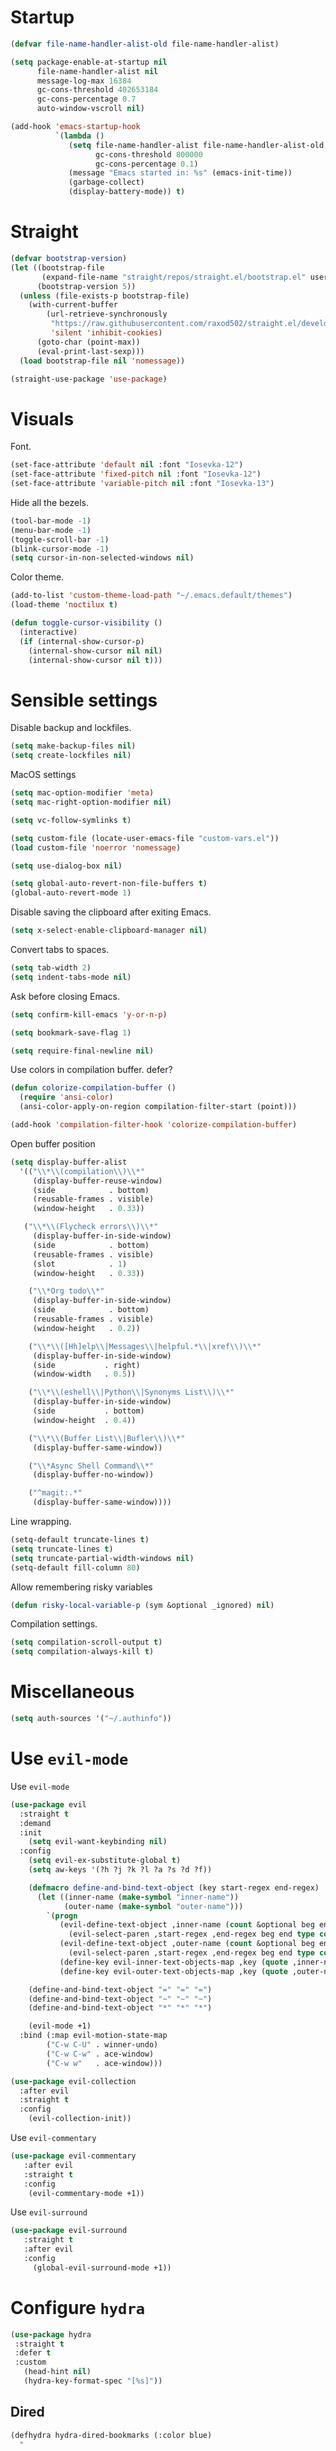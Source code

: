 #+STARTUP: overview

* Startup
#+begin_src emacs-lisp :results none
(defvar file-name-handler-alist-old file-name-handler-alist)

(setq package-enable-at-startup nil
      file-name-handler-alist nil
      message-log-max 16384
      gc-cons-threshold 402653184
      gc-cons-percentage 0.7
      auto-window-vscroll nil)

(add-hook 'emacs-startup-hook
          `(lambda ()
             (setq file-name-handler-alist file-name-handler-alist-old
                   gc-cons-threshold 800000
                   gc-cons-percentage 0.1)
             (message "Emacs started in: %s" (emacs-init-time))
             (garbage-collect)
             (display-battery-mode)) t)
#+end_src

* Straight
#+begin_src emacs-lisp :results none
(defvar bootstrap-version)
(let ((bootstrap-file
       (expand-file-name "straight/repos/straight.el/bootstrap.el" user-emacs-directory))
      (bootstrap-version 5))
  (unless (file-exists-p bootstrap-file)
    (with-current-buffer
        (url-retrieve-synchronously
         "https://raw.githubusercontent.com/raxod502/straight.el/develop/install.el"
         'silent 'inhibit-cookies)
      (goto-char (point-max))
      (eval-print-last-sexp)))
  (load bootstrap-file nil 'nomessage))
#+end_src

#+begin_src emacs-lisp :results none
(straight-use-package 'use-package)
#+end_src

* Visuals
Font.
#+begin_src emacs-lisp :results none
(set-face-attribute 'default nil :font "Iosevka-12")
(set-face-attribute 'fixed-pitch nil :font "Iosevka-12")
(set-face-attribute 'variable-pitch nil :font "Iosevka-13")
#+end_src
 
Hide all the bezels.
#+begin_src emacs-lisp :results none
(tool-bar-mode -1)
(menu-bar-mode -1)
(toggle-scroll-bar -1)
(blink-cursor-mode -1)
(setq cursor-in-non-selected-windows nil)
#+end_src

Color theme.
#+begin_src emacs-lisp :results none
(add-to-list 'custom-theme-load-path "~/.emacs.default/themes")
(load-theme 'noctilux t)
#+end_src

#+begin_src emacs-lisp :results none
(defun toggle-cursor-visibility ()
  (interactive)
  (if (internal-show-cursor-p)
    (internal-show-cursor nil nil)
    (internal-show-cursor nil t)))
#+end_src

* Sensible settings
Disable backup and lockfiles.
#+begin_src emacs-lisp :results none
(setq make-backup-files nil)
(setq create-lockfiles nil)
#+end_src

MacOS settings
#+begin_src emacs-lisp :results none
(setq mac-option-modifier 'meta)
(setq mac-right-option-modifier nil)
#+end_src

#+begin_src emacs-lisp :results none
(setq vc-follow-symlinks t)
#+end_src

#+begin_src emacs-lisp :results none
(setq custom-file (locate-user-emacs-file "custom-vars.el"))
(load custom-file 'noerror 'nomessage)
#+end_src

#+begin_src emacs-lisp :results none
(setq use-dialog-box nil)
#+end_src

#+begin_src emacs-lisp :results none
(setq global-auto-revert-non-file-buffers t)
(global-auto-revert-mode 1)
#+end_src

Disable saving the clipboard after exiting Emacs.
#+begin_src emacs-lisp :results none
(setq x-select-enable-clipboard-manager nil)
#+end_src

Convert tabs to spaces.
#+begin_src emacs-lisp :results none
(setq tab-width 2)
(setq indent-tabs-mode nil)
#+end_src

Ask before closing Emacs.
#+begin_src emacs-lisp :results none
(setq confirm-kill-emacs 'y-or-n-p)
#+end_src

#+begin_src emacs-lisp :results none
(setq bookmark-save-flag 1)
#+end_src

#+begin_src emacs-lisp :results none
(setq require-final-newline nil)
#+end_src

Use colors in compilation buffer. defer?
#+begin_src emacs-lisp :results none
(defun colorize-compilation-buffer ()
  (require 'ansi-color)
  (ansi-color-apply-on-region compilation-filter-start (point)))
  
(add-hook 'compilation-filter-hook 'colorize-compilation-buffer)
#+end_src
  
Open buffer position
#+begin_src emacs-lisp :results none
(setq display-buffer-alist
  '(("\\*\\(compilation\\)\\*"
     (display-buffer-reuse-window)
     (side            . bottom)
     (reusable-frames . visible)
     (window-height   . 0.33))

   ("\\*\\(Flycheck errors\\)\\*"
     (display-buffer-in-side-window)
     (side            . bottom)
     (reusable-frames . visible)
     (slot            . 1)
     (window-height   . 0.33))

    ("\\*Org todo\\*"
     (display-buffer-in-side-window)
     (side            . bottom)
     (reusable-frames . visible)
     (window-height   . 0.2))

    ("\\*\\([Hh]elp\\|Messages\\|helpful.*\\|xref\\)\\*"
     (display-buffer-in-side-window)
     (side           . right)
     (window-width   . 0.5))

    ("\\*\\(eshell\\|Python\\|Synonyms List\\)\\*"
     (display-buffer-in-side-window)
     (side           . bottom)
     (window-height  . 0.4))

    ("\\*\\(Buffer List\\|Bufler\\)\\*"
     (display-buffer-same-window))

    ("\\*Async Shell Command\\*"
     (display-buffer-no-window))

    ("^magit:.*"
     (display-buffer-same-window))))
#+end_src

Line wrapping.
#+begin_src emacs-lisp :results none
(setq-default truncate-lines t)
(setq truncate-lines t)
(setq truncate-partial-width-windows nil)
(setq-default fill-column 80)
#+end_src
  
Allow remembering risky variables
#+begin_src emacs-lisp :results none
(defun risky-local-variable-p (sym &optional _ignored) nil)
#+end_src

Compilation settings.
#+begin_src emacs-lisp :results none
(setq compilation-scroll-output t)
(setq compilation-always-kill t)
#+end_src

* Miscellaneous
#+begin_src emacs-lisp :results none
(setq auth-sources '("~/.authinfo"))
#+end_src

* Use =evil-mode=
Use =evil-mode=
#+begin_src emacs-lisp :results none
(use-package evil
  :straight t
  :demand
  :init
    (setq evil-want-keybinding nil)
  :config
    (setq evil-ex-substitute-global t)
    (setq aw-keys '(?h ?j ?k ?l ?a ?s ?d ?f))

    (defmacro define-and-bind-text-object (key start-regex end-regex)
      (let ((inner-name (make-symbol "inner-name"))
            (outer-name (make-symbol "outer-name")))
        `(progn
           (evil-define-text-object ,inner-name (count &optional beg end type)
             (evil-select-paren ,start-regex ,end-regex beg end type count nil))
           (evil-define-text-object ,outer-name (count &optional beg end type)
             (evil-select-paren ,start-regex ,end-regex beg end type count t))
           (define-key evil-inner-text-objects-map ,key (quote ,inner-name))
           (define-key evil-outer-text-objects-map ,key (quote ,outer-name)))))
    
    (define-and-bind-text-object "=" "=" "=")
    (define-and-bind-text-object "~" "~" "~")
    (define-and-bind-text-object "*" "*" "*")

    (evil-mode +1)
  :bind (:map evil-motion-state-map
        ("C-w C-U" . winner-undo)
        ("C-w C-w" . ace-window)
        ("C-w w"   . ace-window)))

(use-package evil-collection
  :after evil
  :straight t
  :config
    (evil-collection-init))
#+end_src

Use =evil-commentary=
#+begin_src emacs-lisp :results none
(use-package evil-commentary
   :after evil
   :straight t
   :config
    (evil-commentary-mode +1))
#+end_src

Use =evil-surround=
#+begin_src emacs-lisp :results none
(use-package evil-surround
   :straight t
   :after evil
   :config
     (global-evil-surround-mode +1))
#+end_src

* Configure =hydra=
#+begin_src emacs-lisp :results none
(use-package hydra
 :straight t
 :defer t
 :custom 
   (head-hint nil)
   (hydra-key-format-spec "[%s]"))
#+end_src

** Dired
#+begin_src emacs-lisp :results none
(defhydra hydra-dired-bookmarks (:color blue)
  "
  ──────────────────────────────
  _s_ ~/studies
  _S_ ~/scripts
  _d_ ~/Downloads
  _D_ ~/Dropbox
  _w_ ~/codeheroes/chatbotize
  ^^        
  "
  ("s" (lambda () (interactive) (dired "~/Dropbox/org/resources/studies")))
  ("S" (lambda () (interactive) (dired "~/scripts")))
  ("d" (lambda () (interactive) (dired "~/Downloads")))
  ("D" (lambda () (interactive) (dired "~/Dropbox")))
  ("g" (lambda () (interactive) (dired "~/Dropbox/Apps/GoodNotes 5/'/GoodNotes")))
  ("w" (lambda () (interactive) (dired "~/work"))))
#+end_src

** Forge 
#+begin_src emacs-lisp :results none
(defhydra hydra-forge (:color blue)
  "
  ^
  ^Forge^     
  ^────^───────────
  _a_ Assign reviewer
  _b_ Browse
  _c_ Create PR
  _p_ Browse PR
  ^^        
  "
  ("a" #'forge-edit-topic-review-requests)
  ("b" #'forge-browse-remote)
  ("c" #'forge-create-pullreq)
  ("p" #'forge-browse-pullreq))
#+end_src
   
** LSP
#+begin_src emacs-lisp :results none
(defhydra hydra-lsp-toggle (:color blue)
   "
   ^
   ^Toggle^     
   ^────^───────────
   _m_ iMenu
   ^^        
   "
   ("m" #'lsp-ui-imenu))
#+end_src
   
** Scala
#+begin_src emacs-lisp :results none
(defhydra hydra-scala-surround (:color blue)
   "
   ^
   ^Surround^     
   ^────^───────────
   _l_ List
   _o_ Option
   _i_ IO
   _f_ Future
   ^^        
   "
   ("l" #'+scala/surround-word-with-list)
   ("o" #'+scala/surround-word-with-option)
   ("t" #'+scala/surround-word-with-try)
   ("i" #'+scala/surround-word-with-io)
   ("f" #'+scala/surround-word-with-future)
   ("s" #'+scala/surround-word-with-future-successful))
 #+end_src
 
** Python
#+begin_src emacs-lisp :results none
(defhydra hydra-python-surround (:color blue)
   "
   ^
   ^Surround^     
   ^────^───────────
   _l_ List
   _o_ Optional
   ^^        
   "
   ("l" #'+python/surround-word-with-list)
   ("o" #'+python/surround-word-with-optional))
#+end_src

* Global keybindings 
Buffer commands.
#+begin_src emacs-lisp :results none
(global-set-key (kbd "C-x C-x") #'save-buffer)
(global-set-key (kbd "C-x C-b") #'ibuffer)
(global-set-key (kbd "C-c b n") #'next-buffer)
(global-set-key (kbd "C-c b p") #'previous-buffer)
#+end_src

#+begin_src emacs-lisp :results none
(global-set-key (kbd "C-x r k") #'consult-bookmark)
#+end_src

#+begin_src emacs-lisp :results none
(global-set-key (kbd "C-c n b") #'ivy-bibtex)
#+end_src

#+begin_src emacs-lisp :results none
(global-set-key (kbd "C-x 4 j") #'dired-jump-other-window)
#+end_src

#+begin_src emacs-lisp :results none
(global-unset-key (kbd "C-SPC"))
#+end_src

#+begin_src emacs-lisp :results none
(global-set-key (kbd "C-M-k") #'consult-yank-from-kill-ring)
#+end_src

Evaluation commands.
#+begin_src emacs-lisp :results none
(global-set-key (kbd "C-c e d") #'eval-defun)
(global-set-key (kbd "C-c e b") #'eval-buffer)
#+end_src

Dired jump.
#+begin_src emacs-lisp :results none
(global-set-key (kbd "C-x C-j") 'dired-jump)
#+end_src

Disable downcase-region
#+begin_src emacs-lisp :results none
(global-unset-key (kbd "C-x C-l"))
#+end_src

Toggle line truncation.
#+begin_src emacs-lisp :results none
(global-set-key (kbd "C-x w") 'toggle-truncate-lines)
#+end_src

Easier movements between splits.
#+begin_src emacs-lisp :results none
(global-set-key (kbd "C-h") #'evil-window-left)
(global-set-key (kbd "C-j") #'evil-window-down)
(global-set-key (kbd "C-k") #'evil-window-up)
(global-set-key (kbd "C-l") #'evil-window-right)
#+end_src

Only window.
#+begin_src emacs-lisp :results none
(global-set-key (kbd "C-c o") #'delete-other-windows)
#+end_src

Vim-like screen jumping.
#+begin_src emacs-lisp :results none
(global-set-key (kbd "C-u") #'evil-scroll-up)
#+end_src

Use "C-w d" to close a window.
#+begin_src emacs-lisp :results none
(define-key evil-window-map (kbd "d") #'evil-window-delete)
#+end_src

Use =zoom-window=.
#+begin_src emacs-lisp :results none
(define-key evil-window-map (kbd "o") #'zoom-window-zoom)
(define-key evil-window-map (kbd "C-o") #'zoom-window-zoom)
#+end_src

Use =org-capture=.
#+begin_src emacs-lisp :results none
(global-set-key (kbd "C-c c") #'org-capture)
#+end_src

Use =emojify-mode=
#+begin_src emacs-lisp :results none
(global-set-key (kbd "C-c n e") #'emojify-insert-emoji)
#+end_src

Scale text.
#+begin_src emacs-lisp :results none
(global-set-key (kbd "C-+") #'text-scale-increase)
(global-set-key (kbd "C--") #'text-scale-decrease)
#+end_src
  
* Misc Functions
#+begin_src emacs-lisp :results none
(defun +core/scratch-buffer () 
   (interactive)
   (switch-to-buffer (generate-new-buffer "*scratch*")))
#+end_src
 
#+begin_src emacs-lisp :results none
(defun +core/convert-to-list ()
  (interactive)
  (evil-ex (concat "'<,'>" "s/" ".*" "/" "\"\\0\"," "/g")))
#+end_src

#+begin_src emacs-lisp :results none
  (defun +core/refresh-config ()
    (interactive)
    (org-babel-tangle-file "~/.emacs.default/configuration.org" "~/.emacs.default/configuration.el"))
 #+end_src
  
#+begin_src emacs-lisp :results none
(defun +core/summon-scratch ()
   (interactive)
   (switch-to-buffer-other-window "*scratch*"))
#+end_src

#+begin_src emacs-lisp :results none
(defun +core/copy-file-path ()
  (interactive)
  (kill-new (buffer-file-name)))
#+end_src
 
#+begin_src emacs-lisp :results none
(defun +core/reload-theme ()
   (interactive)
   (let ((theme (-first-item custom-enabled-themes)))
      (load-theme theme t)))
#+end_src
 
#+begin_src emacs-lisp :results none
(defvar +core/dark-theme 'noctilux)
(defvar +core/light-theme 'modus-operandi)

(defun +core/load-theme (theme)
   (mapcar #'disable-theme custom-enabled-themes)
   (load-theme theme t))

(defun +core/redraw-dired-buffers ()
  (dolist (buffer (buffer-list))
    (with-current-buffer buffer
      (if (equal major-mode #'dired-mode)
	  (revert-buffer)))))

(defun +core/toggle-darkmode ()
  (interactive)

  (if (equal (car custom-enabled-themes) +core/dark-theme)
     ;; TODO: could be improved by extracting background directly from theme
     (progn
       (+core/load-theme +core/light-theme)
       (setq org-format-latex-options (plist-put org-format-latex-options :background "white")))
     (progn
       (+core/load-theme +core/dark-theme)
       (setq org-format-latex-options (plist-put org-format-latex-options :background "#202020"))))

  (treemacs-icons-dired-mode -1)
  (treemacs-icons-dired-mode 1)
  (+core/redraw-dired-buffers))
#+end_src

Based on the excellent [[https://protesilaos.com/dotemacs/#h:0077f7e0-409f-4645-a040-018ee9b5b2f2][LINK]]
#+begin_src emacs-lisp :results none
(defun +core/to-floating-frame()
  (interactive)
  (delete-window)
  (make-frame '((name . "floating")
                (window-system . x)
                (minibuffer . nil))))

 (defun +core/to-regular-bottom-window()
    (interactive)
    (+core/to-regular-window `bottom))

(defun +core/to-regular-right-window()
   (interactive)
   (+core/to-regular-window `right))

(defun +core/to-regular-window(position)
  (let ((buffer (current-buffer)))
    (with-current-buffer buffer
      (delete-window)
      (pcase position
        (`bottom (display-buffer-at-bottom buffer nil))
        (`right (display-buffer-in-direction buffer '((direction . right))))))))
#+end_src
  
#+begin_src emacs-lisp :results none
(defun +core/surround-word-with (left right)
   (backward-to-word 1)
   (forward-to-word 1)
   (kill-word 1)
   (insert left)
   (yank)
   (insert right))
#+end_src

* Configure =which-key=
#+begin_src emacs-lisp :results none
(use-package which-key
  :straight t
  :defer t
  :init (which-key-mode))
#+end_src
 
* Configure =avy= / =evil-easymotion= / =evil-snipe=
#+begin_src emacs-lisp :results none
(use-package avy 
  :straight t
  :defer t)
  
(use-package evil-easymotion
  :straight t
  :defer t)
#+end_src

#+begin_src emacs-lisp :results none
(define-key evil-motion-state-map (kbd "g s k") #'evilem-motion-previous-line)
(define-key evil-motion-state-map (kbd "g s j") #'evilem-motion-next-line)
(define-key evil-motion-state-map (kbd "g s f") #'evil-avy-goto-char)
(define-key evil-motion-state-map (kbd "g s s") #'evil-avy-goto-char-2)
#+end_src

* Configure =perspective=
#+begin_src emacs-lisp :results none
(use-package perspective 
  :defer 5
  :straight t
  :init
    (persp-mode)
  :config 
    (define-key evil-normal-state-map (kbd "gt") #'persp-next)
    (define-key evil-normal-state-map (kbd "gT") #'persp-prev))
#+end_src

* Configure =recentf=
#+begin_src emacs-lisp :results none
(use-package recentf
  :straight nil
  :defer 10
  :config
    (setq recentf-max-saved-items 300)
    (add-to-list 'recentf-keep 'file-remote-p)
    (recentf-mode +1))
#+end_src

* Configure =ivy-bibtex=
#+begin_src emacs-lisp :results none :tangle no
(use-package ivy-bibtex
  :disabled
  :straight t
  :defer t
  :config
    (setq bibtex-completion-bibliography '("~/Dropbox/zotero/zotero.bib"))
    (setq bibtex-completion-pdf-field "File")

    (org-roam-bibtex-mode))
#+end_src

#+begin_src emacs-lisp :results none :tangle no
(defun +bibtex/open-on-scihub ()
  (interactive)
  (let ((url (bibtex-url (point) t))
        (scihub-url "https://sci-hub.se/"))
    (browse-url (concat scihub-url (string-trim url)))))
#+end_src

* Configure =flycheck=
#+begin_src emacs-lisp :results none
(use-package flycheck
  :defer t
  :straight t
  :init (global-flycheck-mode)
  :config 
    (evil-define-key '(normal) flycheck-mode-map (kbd "] e") 'flycheck-next-error)
    (evil-define-key '(normal) flycheck-mode-map (kbd "[ e") 'flycheck-previous-error)

    (defvar arrow (vector 
      #b00100000
      #b00110000
      #b00111000
      #b00111100
      #b00111110
      #b00111100
      #b00111000
      #b00110000
      #b00100000))

    (defvar line (vector 
       #b00100000
       #b00100000
       #b00100000
       #b00100000
       #b00100000
       #b00100000
       #b00100000
       #b00100000
       #b00100000
       #b00100000
       #b00100000
       #b00100000
       #b00100000
       #b00100000
       #b00100000
       #b00100000
       #b00100000
       #b00100000
       #b00100000
       #b00100000
       #b00100000
       #b00100000))

    (define-fringe-bitmap 'flycheck-fringe-bitmap-ball arrow)
    (define-fringe-bitmap 'flycheck-fringe-bitmap-continuation line)
    ;; flycheck-fringe-bitmap-continuation (?)

    ;; TODO: bookmarks
    (define-fringe-bitmap 'bookmark-fringe-mark arrow)

    (flycheck-define-error-level 'error
      :severity 100
      :compilation-level 2
      :overlay-category 'flycheck-error-overlay
      :fringe-bitmap 'flycheck-fringe-bitmap-ball
      :fringe-face 'flycheck-fringe-error
      :error-list-face 'flycheck-error-list-error)

    (flycheck-define-error-level 'warning
      :severity 50
      :compilation-level 1
      :overlay-category 'flycheck-warning-overlay
      :fringe-bitmap 'flycheck-fringe-bitmap-ball
      :fringe-face 'flycheck-fringe-warning
      :error-list-face 'flycheck-error-list-warning)

    (setq-default flycheck-disabled-checkers '(emacs-lisp-checkdoc proselint)))
#+end_src
* Configure =org=
** Core
#+begin_src emacs-lisp :results none
(use-package org
  :straight t
  :defer t
  :delight
  :custom
    (org-ellipsis " ▾")
    (org-todo-keyword-faces '(
      ("PROJECT" . (:inherit default :height 1.2 :foreground "#ffffff" :weight normal :underline t))
      ("STRT"    . (:inherit default :height 1.2 :foreground "#0198e1" :weight normal :underline t))
      ("SOMEDAY" . (:inherit default :height 1.2 :foreground "#ff8888" :weight normal :underline t))
      ("REVIEW"  . (:inherit default :height 1.2 :foreground "#f1fa8c" :weight normal :underline t))
      ("DEPLOY"  . (:inherit default :height 1.2 :foreground "#f1fa8c" :weight normal :underline t))
      ("WAIT"    . (:inherit default :height 1.2 :foreground "#f1fa8c" :weight normal :underline t))))
  :config 
  (require 'org-tempo)

  (setq org-hide-emphasis-markers t)
  (setq korg-list-allow-alphabetical t)
  (setq org-fontify-done-headline t)
  (setq org-use-fast-todo-selection 'expert)
  (setq org-image-actual-width nil)
  (setq org-src-window-setup 'split-window-below)
  (setq org-odt-preferred-output-format "docx")
  (setq org-confirm-babel-evaluate nil)
  (setq org-tags-column -1)
  (setq org-capture-bookmark nil)

  (setq org-src-fontify-natively t)
  (setq org-src-tab-acts-natively t)
  (setq org-src-preserve-indentation t)

  (setq org-fontify-quote-and-verse-blocks t)

  (org-babel-do-load-languages 'org-babel-load-languages
    '((shell . t)
      (emacs-lisp . t)
      (python . t)
      (plantuml . t)
      (scheme . t) 
      (js . t)
      (sql . t)
      ;; (http . t)
      ;; (jupyter . t)
      ;; (mongo . t)
      (haskell . t)))

  (setq org-plantuml-jar-path
        (expand-file-name "~/tools/plantuml.jar"))

  (setq org-startup-with-inline-images t)

  (add-hook 'org-babel-after-execute-hook 'org-redisplay-inline-images)

  ;; LaTeX options
  (defun +latex-rescale ()
     (interactive)
     (org-latex-preview '(64))
     (plist-put org-format-latex-options :scale (if (= (x-display-pixel-width) 1920) 1.3 2.5))
     (org-latex-preview '(16)))

  (setq org-format-latex-options 
    (plist-put (plist-put org-format-latex-options :background "#202020") :scale 1.3))

  ;; open files in the same window
  (setf (alist-get 'file org-link-frame-setup) 'find-file)

  (setq org-todo-keywords
	'((sequence "REPEAT(r)" "TODO(t)" "NEXT(n)" "PROJECT(p)" "REVIEW(R)" "DEPLOY(E)" "STRT(s)" "SOMEDAY(S)" "WAIT(w)" "|" "DONE(d!)" "KILL(k)")
	  (sequence "[ ](T)" "[-](S)" "[?](W)" "|" "[X](D)")))

  (evil-collection-define-key 'normal 'org-mode-map
    (kbd "C-k") 'evil-window-up
    (kbd "C-j") 'evil-window-down)

  (add-to-list 'org-emphasis-alist '("`" bold :foreground "Orange"))


  (setq org-default-notes-file (concat org-directory "~/Dropbox/org/todo/notes.org"))

  (setq org-capture-templates
        '(("i" "Inbox" entry (file "~/Dropbox/org/todo/inbox.org")
            "* TODO %?
:PROPERTIES:
:CreatedAt: %T
:END:\n" )
        ("s" "Studies" entry (file "~/Dropbox/org/todo/studies.org")
        "* TODO %?
:PROPERTIES:
:CreatedAt: %T
:END:\n")
        ("m" "Master" entry (file+headline "~/Dropbox/org/todo/studies.org" "Master Thesis")
        "* TODO %?
:PROPERTIES:
:CreatedAt: %T
:END:\n" )
        ("p" "Private" entry (file "~/Dropbox/org/todo/private.org")
        "* TODO %?
:PROPERTIES:
:CreatedAt: %T
:END:\n" )
        ("w" "Work" entry (file "~/Dropbox/org/todo/work.org")
        "* TODO %?
:PROPERTIES:
:CreatedAt: %T
:END:\n" )
            ("d" "Dictionary" table-line (file "~/Dropbox/org/todo/dictionary.org") "| %:description | %:initial | %:link |")))

  (add-hook 'org-mode-hook
	    (lambda () (progn (push '(":@call:" . "☎") prettify-symbols-alist)
                     (push '("[ ]" . "☐") prettify-symbols-alist)
                     (push '("[-]" . "⚀") prettify-symbols-alist)
                     (push '("[X]" . "☒") prettify-symbols-alist)
                     (push '("->" . "→") prettify-symbols-alist)
                     (push '("<-" . "←") prettify-symbols-alist)
                     (push '("<->" . "←→") prettify-symbols-alist)
                     (push '("---" . "⎯") prettify-symbols-alist)
                     (push '("#+begin_quote" . ">") prettify-symbols-alist)
                     (push '("#+end_quote" . "<") prettify-symbols-alist)
                     (push '("#+BEGIN_QUOTE" . ">") prettify-symbols-alist)
                     (push '("#+END_QUOTE" . "<") prettify-symbols-alist)
                     (push '("#+begin_src" . ">") prettify-symbols-alist)
                     (push '("#+end_src" . "<") prettify-symbols-alist)
                     (push '("#+BEGIN_SRC" . ">") prettify-symbols-alist)
                     (push '("#+END_SRC" . "<") prettify-symbols-alist)

                     (prettify-symbols-mode 1))))

  (defun org-archive-save-buffer ()
    (let ((afile (car (org-all-archive-files))))
      (if (file-exists-p afile)
        (let ((buffer (find-file-noselect afile)))
            (with-current-buffer buffer
              (save-buffer)))
        (message "Ooops ... (%s) does not exist." afile))))

  (add-hook 'org-archive-hook 'org-archive-save-buffer)

  (add-hook 'after-init-hook
      (lambda ()
       (require 'org-indent)  
       (set-face-attribute 'org-indent nil
           :inherit '(org-hide fixed-pitch))))
  :bind
   (:map evil-normal-state-map
         ("C-c h" . org-toggle-heading)
         ("C-k" . evil-window-up)
         ("C-j" . evil-window-down)
    :map org-mode-map 
         ("C-c h" . org-toggle-heading)
         ("C-x n S" . org-tree-to-indirect-buffer))
  :hook (org-mode . org-indent-mode)
        (org-mode . variable-pitch-mode)
        (org-mode . auto-fill-mode))
#+end_src

#+begin_src emacs-lisp :results none
(use-package org-contrib
  :after org
  :straight t)
#+end_src

#+begin_src emacs-lisp :results none
(use-package org-superstar
  :straight t
  :after org
  :hook (org-mode . org-superstar-mode)
  :custom
  (org-superstar-remove-leading-stars t)
  (org-superstar-headline-bullets-list '("◉" "○" "●" "○" "●" "○" "●"))
  (org-superstar-item-bullet-alist '((?* . ?•) (?+ . ?⚬) (?- . ?–))))
#+end_src
   
#+begin_src emacs-lisp :results none
(defun +org/open-at-point-other-window ()
  (interactive)

  (let ((org-link-frame-setup '((vm . vm-visit-folder-other-frame)
                                (vm-imap . vm-visit-imap-folder-other-frame)
                                (file . find-file-other-window)
                                (wl . wl-other-frame))))

    (org-open-at-point)))
#+end_src

** Org Agenda
#+begin_src emacs-lisp :results none
(use-package evil-org
  :straight t
  :after org
  :init  
    ;; HACK: it doesn't load for some reason
    (load "/home/porcupine/.emacs.default/straight/repos/org/lisp/org-compat.el")
  :config
    (add-hook 'org-mode-hook 'evil-org-mode)
    (add-hook 'evil-org-mode-hook 'general-define-org-keys)
    
    (require 'evil-org-agenda)
    (evil-org-agenda-set-keys))
#+end_src

#+begin_src emacs-lisp :results none
(defun general-define-org-keys ()
  (general-define-key 
      :states '(normal insert motion)
      :keymaps '(evil-org-mode-map org-mode-map)
      "C-<return>" '+org/c-ret-dwim
      "C-S-<return>" '+org/c-s-ret-dwim
      "C-M-<return>" '+org/c-m-ret-dwim
      "C-c f o" 'flash-open-notes)

  (general-define-key 
      :states '(normal)
      :keymaps '(evil-org-mode-map org-mode-map)
      "<return>" '+org/ret-dwim))
#+end_src

#+begin_src emacs-lisp :results none
(use-package pagenda
  :load-path "~/.emacs.default/packages/pagenda/"
  :hook (org-agenda-mode . pagenda-mode)
  :commands (pagenda-mode +agenda/daily-agenda +agenda/weekly-agenda)
  :defer t)
#+end_src

#+begin_src emacs-lisp :results none
(setq org-agenda-files '(
       "~/Dropbox/org-roam/2022-02-23--18-45-30Z--psychologia_społeczna_ii_zajęcia.org"
       "~/Dropbox/org-roam/2022-02-25--10-17-45Z--psychologia_edukacji.org"
       "~/Dropbox/org-roam/2022-02-27--13-15-43Z--psychologia_zaburzen_zajęcia.org"
       "~/Dropbox/org-roam/2021-10-03--10-46-11Z--język_angielski_zajęcia.org"
       "~/Dropbox/org/todo/work.org"
       "~/Dropbox/org/todo/private.org"
))

(use-package org-super-agenda
  :straight t
  :defer t
  :hook
    (org-agenda-mode . org-super-agenda-mode)
  :bind 
    (:map org-agenda-keymap (("h" . evil-backward-char) ("k" . evil-previous-line) ("l" . evil-forward-char) ("j" . evil-next-line))
	:map org-agenda-mode-map (("h" . evil-backward-char) ("k" . evil-previous-line) ("l" . evil-forward-char) ("j" . evil-next-line))
	:map org-super-agenda-header-map (("h" . evil-backward-char) ("k" . evil-previous-line) ("l" . evil-forward-char) ("j" . evil-next-line)))
  :config
    (setq org-agenda-files '(
       "~/Dropbox/org-roam/2022-02-23--18-45-30Z--psychologia_społeczna_ii_zajęcia.org"
       "~/Dropbox/org-roam/2022-02-25--10-17-45Z--psychologia_edukacji.org"
       "~/Dropbox/org-roam/2022-02-27--13-15-43Z--psychologia_zaburzen_zajęcia.org"
       "~/Dropbox/org-roam/2021-10-03--10-46-11Z--język_angielski_zajęcia.org"
       "~/Dropbox/org/todo/work.org"
       "~/Dropbox/org/todo/private.org")))
#+end_src

** Academic
#+begin_src emacs-lisp :results none
(use-package org-ref 
  :straight t
  :defer t
  :after org
  :config 
  (setq org-ref-default-bibliography '("~/Dropbox/zotero/zotero.bib"))
  (setq org-ref-bibliography-notes "~/Dropbox/papers/notes.org")
  (setq org-ref-pdf-directory "~/Dropbox/papers/pdfs")

  (defun +org-ref/org-ref-open-associated-pdf ()
    (interactive)
    (let* ((key (string-remove-prefix "cite:" (+org/property-value "roam_key")))
	   (pdf-file (car (bibtex-completion-find-pdf key))))
      (if (and pdf-file (file-exists-p pdf-file))
	  (find-file-other-window pdf-file)
	(message "No PDF found for %s" key))))

  (defun +org-ref/org-ref-open-pdf-at-point ()
    (interactive)
    (let* ((results (org-ref-get-bibtex-key-and-file))
	   (key (car results))
	   (pdf-file (car (bibtex-completion-find-pdf key))))
      (if (file-exists-p pdf-file)
	  (org-open-file pdf-file)
	(message "No PDF found for %s" key))))

(setq org-ref-open-pdf-function '+org-ref/org-ref-open-pdf-at-point))
#+end_src
 
#+begin_src emacs-lisp :results none :tangle no
(use-package academic-phrases
  :straight t
  :defer t)
#+end_src

** Org journal
#+begin_src emacs-lisp :results none
(use-package org-journal
  :straight t
  :defer t
  :init
    (setq org-journal-prefix-key "C-c j")
  :config
    (setq org-journal-dir "~/Dropbox/org/journal/"
          org-journal-date-format "%A, %d %B %Y"))
#+end_src

** Org Babel
#+begin_src emacs-lisp :results none
(use-package ob-async
  :defer t
  :after org
  :straight t)
#+end_src

#+begin_src emacs-lisp :results none
(use-package ob-mongo
  :straight t
  :defer t)
#+end_src

#+begin_src emacs-lisp :results none
(use-package ob-ipython
  :straight t
  :defer t)
#+end_src

#+begin_src emacs-lisp :results none :tangle no
;;(use-package ob-http
;;  :straight t
;;  :defer t)
#+end_src

#+begin_src emacs-lisp :results none :tangle no
;; (use-package jupyter
;;  :straight t
;;  ;; :defer t
;;  :commands (jupyter-org-insert-src-block jupyter-org-kill-block-and-results))
#+end_src

** Org Roam
#+begin_src emacs-lisp :results none
(use-package org-roam
  :straight t
  :defer t
  :commands org-roam-node-find
  ;; :hook (org-mode . org-roam-setup)
  :bind (:map global-map
              (("C-c n f" . org-roam-node-find)
               ("C-c n F" . +org-roam/find-file-by-title)
               ("C-c n d n" . org-roam-dailies-capture-today)
               ("C-c n d d" . org-roam-dailies-goto-today))
         :map org-roam-node-map
              (("C-c n l" . +org-roam/goto-linked-file)
               ("C-c n L" . org-roam)
               ("C-c n f" . org-roam-find-file)
               ("C-c n F" . +org-roam/find-file-by-title)
               ("C-c n C" . org-roam-db-sync)
               ("C-c n g" . org-roam-buffer-toggle)
               ("C-c n w" . writer)
               ("C-c n p" . +org-ref/org-ref-open-associated-pdf))
         :map org-mode-map
              (("C-c C-b" . org-cycle-list-bullet)
               ("C-c n l" . +org-roam/goto-linked-file)
               ("C-c n i" . org-roam-node-insert)))
  :init
    (setq org-roam-v2-ack t)
  :config 
    (setq org-roam-directory "~/Dropbox/org-roam")
    (setq org-roam-dailies-directory "journal/")

    (setq org-roam-dailies-capture-templates
       '(("d" "default" entry "* %<%I:%M %p>: %?"
           :if-new (file+head "%<%Y-%m-%d>.org" "#+title: Journal: %<%Y-%m-%d>\n"))))

    (setq org-roam-capture-templates '(
          			     ("d" "default" plain 
          			      "%?"
                                 :if-new
                                  (file+head "%(format-time-string \"%Y-%m-%d--%H-%M-%SZ--${slug}.org\" (current-time) t)"
                                             "#+title: ${title}\n#+filetags: \n#+startup: content latexpreview\n")
          			      :unnarrowed t)))

    (add-hook 'org-capture-after-finalize-hook 'org-roam-db-sync))
#+end_src

#+begin_src emacs-lisp :results none
(defun +org-roam/find-file-by-title ()
  (interactive)
  (org-roam-node-find nil (+org/property-value "TITLE")))
#+end_src

#+begin_src emacs-lisp :results none
(defun +org-roam/find-file-next ()
  (interactive)

  (let ((title (+org/property-value "TITLE")))
    (when (string-match ".*\\([0-9]+\\)" title)
      (print (match-string 1)))))
#+end_src

#+begin_src emacs-lisp :results none
(defun +org-roam/goto-linked-file ()
  (interactive)

  (let* ((titles (-map (lambda (link) (org-roam-node-title (org-roam-backlink-source-node link)))
                       (org-roam-backlinks-get (org-roam-node-at-point 'assert))))
         (title (completing-read " " titles))
         (file (org-roam-node-file (org-roam-node-from-title-or-alias title))))
    (find-file file)))
#+end_src

#+begin_src emacs-lisp :results none
(defvar orb-title-format "${author-or-editor-abbrev} (${date}).  ${title}.")

(use-package org-roam-bibtex
  :disabled
  :straight t
  :defer t
  :custom
    (orb-autokey-format "%a%y")
    (orb-templates
     `(("r" "ref" plain
        (function org-roam-capture--get-point)
        ""
        :file-name "refs/${citekey}"
        :head ,(s-join "\n"
                       (list
                        (concat "#+title: "
                                orb-title-format)
                        "#+roam_key: ${ref}"
                        "#+created: %U"))
        :unnarrowed t))))
#+end_src

#+begin_src emacs-lisp
(defun +org/insert-roam-link ()
    "Inserts an Org-roam link."
    (interactive)
    (insert "[[roam:]]")
    (backward-char 2))
#+end_src

#+begin_src emacs-lisp :results none
(defun +bibtex/format-citations-apa7 (keys)
  (bibtex-completion-apa-format-reference (car keys)))
#+end_src

** Org Fancy Priorities
#+begin_src emacs-lisp :results none
(use-package org-fancy-priorities
  :straight t
  :defer t
  :hook
    (org-mode . org-fancy-priorities-mode)
  :config
    (setq org-fancy-priorities-list '("❗" "❕" "🔽")))
#+end_src

** Export CSS
#+begin_src emacs-lisp :results none
(defun my-org-inline-css-hook (exporter)
  "Insert custom inline css"
  (when (eq exporter 'html)
    (let* ((dir (ignore-errors (file-name-directory (buffer-file-name))))
           (path (concat dir "style.css"))
           (homestyle (or (null dir) (null (file-exists-p path))))
           (final (if homestyle "~/.emacs.default/org.css" path)))

      (setq org-html-head-include-default-style nil)
      (setq org-html-head (concat
                           "<style type=\"text/css\">\n"
                           "<!--/*--><![CDATA[/*><!--*/\n"
                           (with-temp-buffer
                             (insert-file-contents final)
                             (buffer-string))
                           "/*]]>*/-->\n"
                           "</style>\n")))))

(add-hook 'org-export-before-processing-hook 'my-org-inline-css-hook)
#+end_src

** Functions
#+begin_src emacs-lisp :results none
(defun +org/ret-dwim ()
  (interactive)
  (let* ((context (org-element-context))
         (type (org-element-type context)))

    (pcase type
      (`headline
       (let ((todo-keyword (org-element-property :todo-keyword context)))
	 (pcase todo-keyword
	   (`"[ ]" (org-todo "[-]"))
	   (`"[-]" (org-todo "[X]"))
	   (`nil (message "+org/ret-dwim - ignore"))
           (default (org-todo)))))
      (`item
       (org-toggle-checkbox))
      (`plain-list
       (org-toggle-checkbox))
      (`paragraph
       (save-excursion
	 (beginning-of-line)
	 (forward-char)

	 (let* ((context (org-element-context))
	        (type (org-element-type context)))

	   (pcase type
	     (`item (org-toggle-checkbox))))))
      (`link
       (org-open-at-point)))))
#+end_src

#+begin_src emacs-lisp :results none
(defun +org/insert-item-next-line ()
  (move-end-of-line nil)
  (org-insert-item))
#+end_src

#+begin_src emacs-lisp :results none
(defun +org/insert-item-prev-line ()
  (move-beginning-of-line nil)
  (org-insert-item))
#+end_src

#+begin_src emacs-lisp :results none
(defun +org/c-ret-dwim ()
  (interactive)
  (let* ((context (org-element-context))
         (type (org-element-type context)))
    
    (pcase type
      (`item (+org/insert-item-next-line))

      (`plain-list (+org/insert-item-next-line))
      (`latex-fragment (org-latex-preview))
      (`paragraph
       (if (org-in-item-p) 
         (+org/insert-item-next-line)
         (org-insert-heading-respect-content)))
      (_ (org-insert-heading-respect-content)))))
#+end_src

#+begin_src emacs-lisp :results none
(defun +org/s-ret-dwim ()
  (interactive)
  (let* ((context (org-element-context))
         (type (org-element-type context)))
    
    (pcase type
      (_ (+org/open-at-point-other-window)))))
#+end_src

#+begin_src emacs-lisp :results none
(defun +org/c-s-ret-dwim ()
  (interactive)
  (let* ((context (org-element-context))
         (type (org-element-type context)))

    (pcase type
      (`item (+org/insert-item-prev-line))
      (`plain-list (+org/insert-item-prev-line))
      (`paragraph
       (if (org-in-item-p) 
         (+org/insert-item-prev-line)
         (+org/insert-heading-before)))
      (_ (+org/insert-heading-before)))))
#+end_src

#+begin_src emacs-lisp :results none
(defun +org/c-m-ret-dwim ()
  (interactive)
  (let* ((context (org-element-context))
         (type (org-element-type context)))


    (+org/insert-subheading-respecting-content-below)))
#+end_src

#+begin_src emacs-lisp :results none
(defun +org/insert-subheading-respecting-content-below ()
  (interactive)
  (org-insert-heading-respect-content)
  (org-do-demote))
#+end_src

#+begin_src emacs-lisp :results none
(defun +org/insert-heading-before ()
  (interactive)
  (org-backward-heading-same-level 0)
  (move-beginning-of-line nil)
  (org-insert-heading))
#+end_src

Save image and insert it's link at point.
#+begin_src emacs-lisp :results none
(defun +org/save-image-insert-link (url)
  (interactive "sURL: ")
  (let* ((now (floor (* 1000 (float-time))))
         (path (concat "~/Dropbox/img/" (number-to-string now) ".png")))
    (url-copy-file url path)
    (insert (concat "#+ATTR_ORG: :width 350\n" "[[" path "]]"))))
#+end_src

#+begin_src emacs-lisp :results none
(defun +org/property-value (property)
  (car (mapcar
      (lambda (prop) (org-element-property :value prop))
      (org-element-map
          (org-element-parse-buffer)
          'keyword
          (lambda (el) (when (string-match property (org-element-property :key el)) el))))))
#+end_src

** org-publish
#+begin_src emacs-lisp :results none :tangle no
(use-package publish
  :load-path "~/.emacs.default/packages/publish"
  :commands (p/publish-configure p/force-publish-current-file)
  :init
    (p/publish-configure))
#+end_src

** ox-slack
#+begin_src emacs-lisp :results none
(use-package ox-slack
  :defer t
  :straight t)
#+end_src

* Configure =flyspell=
#+begin_src emacs-lisp :results none 
(use-package flyspell
  :straight t
  :defer t
  :config
    (setq ispell-program-name "hunspell")
    (setq ispell-dictionary "english,polish")
    (ispell-set-spellchecker-params)
    (ispell-hunspell-add-multi-dic "english,polish")
  :bind
     (:map flyspell-mode-map
        ("C-," . nil)
        ("C-c $" . nil)))
#+end_src

* Configure =Wucuo=
#+begin_src emacs-lisp :results none
(use-package wucuo
  :straight t
  :defer t)
  ;; :hook (org-roam-mode . wucuo-mode))
#+end_src
* Configure =langtool=
#+begin_src emacs-lisp :results none
(use-package langtool
  :straight t
  :defer t
  :config
    (setq langtool-http-server-host "localhost"
          langtool-http-server-port 8081))
#+end_src
* Configure =yasnippet=
#+begin_src emacs-lisp :results none
(use-package yasnippet
  :straight t
  :defer t
  :hook ((scala-mode . yas-global-mode)
         (python-mode . yas-global-mode)
         (protobuf-mode . yas-global-mode)))
#+end_src

#+begin_src emacs-lisp :results none
(defun yas/proto-messages ()
  (interactive)

  (let ((content (buffer-substring-no-properties (point-min) (point-max)))
  	(matches nil))
  
      (setq pos 0)
      (while (string-match "message \\(\\w+\\)" content pos)
        (push (match-string 1 content) matches)
        (setq pos (match-end 0)))
      matches))
#+end_src

* Configure =projectile=
#+begin_src emacs-lisp :results none
(use-package projectile 
  :straight t
  :defer t
  :config
    (projectile-global-mode)
    (setq projectile-project-search-path '("~/work/monorepo"))
    (setq projectile-enable-caching t)
    (setq projectile-project-root-files-functions #'(projectile-root-top-down
                                                     projectile-root-top-down-recurring
                                                     projectile-root-bottom-up
                                                     projectile-root-local))

    (projectile-register-project-type 'scala '("build.sbt")))
#+end_src
 
#+begin_src emacs-lisp :results none
(defun +projectile/search-word-under-cursor ()
  (interactive)
  (consult-ripgrep nil (current-word)))
#+end_src

#+begin_src emacs-lisp :results none
(defun +projectile/search-todos ()
  (interactive)
  (consult-ripgrep nil "todo:"))
#+end_src

#+begin_src emacs-lisp :results none
(defun +projectile/compile (command)
   (interactive)
   (let ((compilation-read-command nil))
    (projectile--run-project-cmd command projectile-compilation-cmd-map
            :show-prompt nil
            :prompt-prefix "Compile command: "
            :save-buffers t)))
#+end_src

#+begin_src emacs-lisp :results none
(defun +projectile/goto-project-root ()
  (interactive)
  (find-file (projectile-project-root)))
#+end_src

* Configure =magit=
#+begin_src emacs-lisp :results none
(use-package magit
  :straight t
  :defer t
  :commands (magit-status magit-branch magit-init magit-push)
  :config
    (setq magit-list-refs-sortby "committerdate")
    
    (setq auto-revert-check-vc-info nil))

(use-package forge 
   :straight t  
   :after magit)
#+end_src
 
vc-annotate options.
#+begin_src emacs-lisp :results none
;; (setq vc-git-annotate-switches '("-c"))
#+end_src

* Configure =eww=
#+begin_src emacs-lisp :results none
(use-package eww
  :straight nil
  :defer t
  :config 
    (evil-collection-define-key 'normal 'eww-mode-map
      "gt" #'persp-next
      "gT" #'persp-prev))

(defun +eww/browse-url (url &optional arg)
  (interactive
   (list
    (completing-read "Browse: " eww-prompt-history
		     nil nil nil 'eww-prompt-history)
    current-prefix-arg))
  (eww url (if arg 4 nil)))
#+end_src

* Configure =git-timemachine=
 #+begin_src emacs-lisp :results none
(use-package git-timemachine 
  :straight t
  :defer t)
 #+end_src

* Configure =treemacs=
#+begin_src emacs-lisp :results none
(use-package treemacs 
   :straight t
   :defer t
   :config 
     (define-key treemacs-mode-map (kbd "SPC o p") #'treemacs)
     (setq treemacs-width 60))

(use-package treemacs-evil
  :straight t
  :after (evil treemacs) 
  :bind (:map evil-treemacs-state-map 
        ("SPC u" . #'universal-argument))
  :config
    (define-key evil-treemacs-state-map (kbd "SPC o p") #'treemacs))

(use-package treemacs-projectile
  :straight t
  :after (projectile treemacs))
#+end_src

* Configure =doom-modeline=
#+begin_src emacs-lisp :results none
(use-package doom-modeline
  :straight t 
  :config 
    (setq doom-modeline-height 25)
    (setq doom-modeline-vcs-max-length 40)
    (setq doom-modeline-enable-word-count t)
    (setq doom-modeline-persp-name nil)

    (doom-modeline-def-modeline 'pc/modeline
      '(bar matches buffer-info remote-host buffer-position selection-info)
      '(minor-modes major-mode vcs process battery checker bar bar))

    (defun pc/setup-modeline ()
      (doom-modeline-set-modeline 'pc/modeline 'default))

    (set-face-attribute 'mode-line nil :height 100)

    (add-hook 'doom-modeline-mode-hook 'pc/setup-modeline)

    (doom-modeline-mode))
#+end_src
* Configure =zoom-window=
 #+begin_src emacs-lisp :results none
(use-package zoom-window 
   :straight t
   :defer t
   :config
     (custom-set-variables
       '(zoom-window-mode-line-color "#4682B4")))
 #+end_src
* Configure =company=
#+begin_src emacs-lisp :results none
(use-package company
  :straight t
  :defer t
  :hook (prog-mode . global-company-mode)
  :custom
    (company-minimum-prefix-length 1)
    (company-idle-delay 0.1)
    (company-backends '((company-capf company-yasnippet) company-dabbrev company-files company-elisp))
    (company-dabbrev-downcase nil)
    (lsp-completion-provider :capf)
  :bind (:map company-active-map
          ("<tab>" . +company/custom-complete)
          ("<return>" . +company/custom-complete))
        (:map lsp-mode-map
          ("<tab>" . company-indent-or-complete-common)
          ("C-c C-y" . company-yasnippet))
  :config
    (with-eval-after-load 'company
        (define-key company-mode-map (kbd "C-SPC") #'company-complete)
        (define-key company-active-map (kbd "<tab>") #'company-complete-common)
        (define-key company-active-map (kbd "TAB") #'company-complete-common)
        (define-key company-active-map (kbd "RET") #'+company/custom-complete)
        (define-key company-active-map (kbd "<return>") #'company-complete-selection)))

(use-package company-box
  :straight t
  :hook (company-mode . company-box-mode)
  :config
    (setq company-box-doc-enable nil))
#+end_src

#+begin_src emacs-lisp :results none
(defun +company/custom-complete ()
  "Run company-complete-selection either on the selected item or on the first
   item if no candidate was selected."
  (interactive)
  (let ((company-selection (or company-selection 0)))
    (company-complete-selection)))
#+end_src

#+begin_src emacs-lisp :results none
(defun advice-unadvice (sym)
  "Remove all advices from symbol SYM."
  (interactive "aFunction symbol: ")
  (advice-mapc (lambda (advice _props) (advice-remove sym advice)) sym))
#+end_src

#+begin_src emacs-lisp :results none
(advice-add 'company-complete :after (lambda (&rest r) (company-select-next)))
#+end_src

* Configure =helpful=
 #+begin_src emacs-lisp :results none
 (use-package helpful
   :straight t
   :defer t)
 #+end_src

* Configure =keychain=
  #+begin_src emacs-lisp :results none
  (use-package keychain-environment
     :straight t
     :defer 10
     :config (keychain-refresh-environment))
  #+end_src

* Configure =ox-reveal=
#+begin_src emacs-lisp :results none :tangle no
(use-package ox-reveal
  :straight t
  :disabled
  :defer t)
  
(use-package org-re-reveal
  :straight t
  :disabled
  :defer t)
#+end_src

* Configure =ox-slack=
#+begin_src emacs-lisp :results none :tangle no
(use-package ox-slack
  :straight t
  :defer t)
#+end_src

* Configure =emojify=
#+begin_src emacs-lisp :results none
(use-package emojify 
  :straight t
  :defer 10
  :config
    (setq emojify-user-emojis '(
      (":brain:" . (("name" . "Brain") ("unicode" . "🧠") ("style" . "ascii")))))

    (when (featurep 'emojify)
      (emojify-set-emoji-data))
    
      (global-emojify-mode))
#+end_src

* Configure =dired=
#+begin_src emacs-lisp :results none
(use-package dired 
  :straight nil
  :hook (dired-mode . dired-hide-details-mode)
  :config
   (defun +dired/copy-directory ()
     (interactive)
     (kill-new dired-directory))

   (setq dired-dwim-target t)

   (evil-collection-define-key 'normal 'dired-mode-map
     "_" #'+projectile/goto-project-root
     "ge" #'+dired/open-externally
     "gn" #'+dired/open-nautilus
     "'" #'hydra-dired-bookmarks/body))
#+end_src

#+begin_src emacs-lisp :results none
(use-package treemacs-icons-dired
  :straight t
  :after dired
  :hook (dired-mode . treemacs-icons-dired-enable-once))
#+end_src

#+begin_src emacs-lisp :results none
(defun +dired/open-externally ()
  (interactive)
  (let ((filename (dired-get-filename)))
  (if (s-starts-with? "/ssh" filename)
      (let ((dest (concat "/tmp/" (file-name-nondirectory filename))))
	(tramp-sh-handle-copy-file filename dest t)
	(call-process "xdg-open" nil 0 nil dest)))
     (call-process "xdg-open" nil 0 nil filename)))

(defun +dired/open-nautilus ()
  (interactive)
  (call-process "nautilus" nil 0 nil (expand-file-name default-directory)))
#+end_src

#+begin_src emacs-lisp :results none
(use-package dired-subtree
  :straight t
  :after dired
  :bind (:map dired-mode-map
              ("<tab>" . dired-subtree-toggle)
              ("<C-tab>" . dired-subtree-cycle)
              ("<backtab>" . dired-subtree-remove))
  :config
    (setq dired-listing-switches "-alh")
    (advice-add 'dired-create-directory :after (lambda (&rest r) (revert-buffer)))
    (advice-add 'dired-subtree-toggle :after (lambda (&rest r) (revert-buffer)))
    (advice-add 'dired-subtree-cycle :after (lambda (&rest r) (revert-buffer)))
    (advice-add 'dired-subtree-remove :after (lambda (&rest r) (revert-buffer))))
#+end_src

* Configure =ediff=
#+begin_src emacs-lisp :results none
(use-package ediff
  :straight t 
  :defer t
  :config
    (setq ediff-window-setup-function 'ediff-setup-windows-plain)
    (setq ediff-split-window-function 'split-window-horizontally)
    (setq ediff-forward-word-function 'forward-char))
#+end_src

* Configure =calfw=
#+begin_src emacs-lisp :results none
(use-package calfw
  :straight t
  :defer t
  :config
    (setq cfw:display-calendar-holidays nil))

(use-package calfw-org
  :defer t
  :straight t)
#+end_src

#+begin_src emacs-lisp :results none
(defun open-calendar ()
  (interactive)
  (cfw:open-calendar-buffer
   :contents-sources
    (list (cfw:org-create-source "Blue"))))
#+end_src

* Configure =smerge=
#+begin_src emacs-lisp :results none
(use-package smerge-mode
  :straight t
  :defer t
  :bind (:map smerge-mode-map 
    ("C-c m u" . smerge-keep-upper)
    ("C-c m l" . smerge-keep-lower)
    ("C-c m a" . smerge-keep-all)
    ("C-c m p" . smerge-prev)
    ("C-c m n" . smerge-next)))
#+end_src

* Configure =selectrum=
#+begin_src emacs-lisp :results none :tangle no
(use-package selectrum
  :disabled
  :straight t
  :defer t
  :config
    (setq selectrum-max-window-height 15)
    (setq selectrum-fix-vertical-window-height t)
    (setq selectrum-highlight-candidates-function #'selectrum-candidates-identity)
    (selectrum-mode +1))
#+end_src

#+begin_src emacs-lisp :results none :tangle no
(use-package selectrum-prescient
  :straight t
  :disabled
  :after selectrum
  :config
   (selectrum-prescient-mode +1)
   (prescient-persist-mode +1))
#+end_src

* Configure =vertico=
#+begin_src emacs-lisp :result none
(use-package vertico
  :straight t
  :init (vertico-mode))
#+end_src

#+begin_src emacs-lisp :result none
(use-package savehist
  :straight t
  :after vertico
  :init
    (savehist-mode)
  :config
    (setq history-length 20))
#+end_src

#+begin_src emacs-lisp :result none
(use-package orderless
  :straight t
  :after vertico
  :init
   (setq completion-styles '(orderless)
         completion-category-defaults nil
         completion-category-overrides '((file (styles partial-completion)))))
#+end_src

* Configure =embark=
#+begin_src emacs-lisp :results none
(use-package embark
  :straight t
  :bind*
  (("C-a" . embark-act)
   ("C-," . embark-act)
   ("C->" . embark-become))

  :init

  ;; Optionally replace the key help with a completing-read interface
  (setq prefix-help-command #'embark-prefix-help-command)

  :config
  (defun embark-zeal ()
    (interactive)
    (call-process "zeal" nil 0 nil (current-word)))      
  
  (define-key embark-general-map (kbd "z") #'embark-zeal)
  (define-key embark-general-map (kbd "i") #'+embark/insert-grep-line)
  (define-key embark-general-map (kbd "I") #'+embark/insert-grep-line)
  (define-key embark-symbol-map (kbd "h") #'helpful-symbol)
  (define-key embark-file-map (kbd "l") #'+embark/create-link)
  
  ;; Hide the mode line of the Embark live/completions buffers
  (add-to-list 'display-buffer-alist
               '("\\`\\*Embark Collect \\(Live\\|Completions\\)\\*"
                 nil
                 (window-parameters (mode-line-format . none))))


  (defun +embark/create-link (link)
    (let* ((beg-raw (re-search-backward " \\|^"))
           (_ (forward-char))
           (beg (if (looking-at-p " ")) (+ beg-raw 1) beg-raw)
           (end-raw (re-search-forward " \\|$"))
           (_ (backward-char))
           (end (if (looking-at-p " ") (- end-raw 1) end-raw))

	(kill-region beg end)
      (org-insert-link link link (read-string "Description: " "")))))


  (require 'org-element)
  
  (defun org-link-finder ()
    (if (eq major-mode 'org-mode) 
        (let ((context (org-element-context)))
          (if (equal (org-element-type context) 'link)
              (let* ((ctx (cadr context))
                     (beg (plist-get ctx :begin))
                     (end (plist-get ctx :end))
                     (content-beg (plist-get ctx :contents-begin))
                     (content-end (plist-get ctx :contents-end))
                     (link-text (buffer-substring-no-properties
				 (or content-beg beg) (or content-end end))))
		`(link ,link-text ,beg . ,end))))))
  
  (embark-define-keymap embark-link-map
    "Keymap to work with links"
    ("o" +org-open-at-point-other-window)
    ("y" +org-copy-link-at-point))
  
  (defun +org-copy-link-at-point (_)
    (let* ((context (org-element-context))
           (ctx (cadr context))
           (link (plist-get ctx :raw-link)))
      (kill-new link)))
  
  (defun +org-open-at-point-other-window (_)
    (let ((org-link-frame-setup '((file . find-file-other-window))))
      (org-open-at-point)))
  
  (add-to-list 'embark-target-finders 'org-link-finder)
  (add-to-list 'embark-keymap-alist '(link . embark-link-map)))

(defun +embark/insert-grep-line (line)
  (interactive "sInsert: ")
  (let* ((trimmed (s-trim (->> (s-split ":" line) (-drop 2) (s-join ":"))))
         (result (if (equal "" trimmed) line trimmed)))

    (if buffer-read-only
        (with-selected-window (other-window-for-scrolling)
          (insert result))
      (insert result))))
#+end_src

* Configure =marginalia=
#+begin_src emacs-lisp :results none
(use-package marginalia
  :straight t
  :commands (execute-extended-command)
  :init
    (marginalia-mode))
#+end_src

* Configure =consult=
#+begin_src emacs-lisp :results none
(use-package consult
  :straight t
  :defer t
  :commands (execute-extended-command consult-find consult-line)
  :init
    (setq consult-fontify-preserve t)
    (setq consult-async-min-input 1)
    (setq consult-async-refresh-delay 0.1)

    (setq register-preview-delay 0
          register-preview-function #'consult-register-format)

    (advice-add #'register-preview :override #'consult-register-window)
    (advice-add #'consult-line :after (lambda (&rest r)
       (push (car consult--line-history) regexp-search-ring)))

    (setq xref-show-xrefs-function #'consult-xref
          xref-show-definitions-function #'consult-xref)

    (global-set-key (kbd "C-c k") (lambda () (interactive) (consult-ripgrep default-directory)))
    (global-set-key (kbd "C-x b") #'consult-buffer)
    (global-set-key (kbd "C-s") #'consult-line) 

    (setq consult-preview-key (list (kbd "M-n") (kbd "M-p")))

  :config
    (setq consult-narrow-key "<")

    (autoload 'projectile-project-root "projectile")
    (setq consult-project-root-function #'projectile-project-root))
#+end_src

#+begin_src emacs-lisp :results none
(use-package consult-fd
  :load-path "~/.emacs.default/packages/consult-fd/"
  :defer t
  :commands (consult-fd))
#+end_src

#+begin_src emacs-lisp :results none
(use-package consult-lsp
  :straight t
  :after (consult lsp))
#+end_src

#+begin_src emacs-lisp :results none
(use-package embark-consult
  :straight t
  :after (embark consult)
  :demand t 
  :hook
    (embark-collect-mode . embark-consult-preview-minor-mode))
#+end_src

#+begin_src emacs-lisp :results none
(use-package consult-flycheck
  :straight t
  :after (consult flycheck))
#+end_src

#+begin_src emacs-lisp :results none
(use-package consult-projectile
  :load-path "~/.emacs.default/packages/consult-projectile/"
  :defer t
  :commands (consult-projectile))
#+end_src

* Configure =popper=
#+begin_src emacs-lisp :results none :tangle no
(use-package popper
  :straight t 
  :commands (popper-toggle-latest popper-toggle-type)
  :defer t
  :config
    (setq popper-display-function (lambda (b x) (display-buffer-in-direction b '(right))))
    (popper-mode +1))
#+end_src

* Languages
** Common
#+begin_src emacs-lisp :results none
(defface todo-comment-face
  '((t :foreground "#ff5555"
       :weight bold
       :underline t
       ))
  "TODO Comment Face")
#+end_src

** Dockerfile
#+begin_src emacs-lisp :results none
(use-package dockerfile-mode
  :straight t
  :defer t
  :config
    (add-to-list 'auto-mode-alist '("Dockerfile\\'" . dockerfile-mode)))
#+end_src
** Python
Setup =python-mode=.
#+begin_src emacs-lisp :results none
(use-package python-mode
   :straight t
   :defer t
   :bind (:map python-mode-map
	       ("C-<backspace>" . backward-kill-word))
   :init
     (font-lock-add-keywords 'python-mode
       '(("\\(TODO\\):" 1 'todo-comment-face prepend)))
   :config

   (setq python-indent-guess-indent-offset nil)  
   (setq python-guess-indent nil)  
   (setq python-indent-offset 4)
   (setq python-indent 4)
   (setq python-indent-guess-indent-offset-verbose nil)

   (setq python-shell-interpreter "ipython"
         python-shell-interpreter-args "-i --simple-prompt --InteractiveShell.display_page=True")

   (add-hook 'python-mode-hook 
     (lambda () (push '("lambda" . "λ") prettify-symbols-alist))))
#+end_src
   
#+begin_src emacs-lisp :results none
(use-package pyenv-mode
  :straight t
  :defer t
  :hook (python-mode . pyenv-mode)
  :config
    (let ((pyenv-path (expand-file-name "~/.pyenv/bin")))
         (setenv "PATH" (concat pyenv-path ":" (getenv "PATH")))
         (add-to-list 'exec-path pyenv-path)))

(use-package pyvenv
  :defer t
  :straight t
  :after pyenv-mode
  :hook (pyenv-mode . pyvenv-mode)
  :config
    (advice-add 'pyenv-mode-set :after (lambda (&rest r) (+pyvenv/set-to-pyenv)))

    (defun +pyvenv/set-to-pyenv ()
      (interactive)
      (pyvenv-activate
          (pyenv-mode-full-path (pyenv-mode-version)))))
#+end_src

#+begin_src emacs-lisp :results none
(use-package blacken
  :straight t
  :hook (python-mode . blacken-mode))
#+end_src
#+begin_src emacs-lisp :results none
(use-package lsp-pyright
  :straight t
  :hook (python-mode . (lambda ()
                          (require 'lsp-pyright)
                          (lsp))))  ; or lsp-deferred
#+end_src

#+begin_src emacs-lisp :results none
(defun +python/surround-word-with-list ()
  (interactive)
  (+core/surround-word-with "List[" "]"))

(defun +python/surround-word-with-optional ()
  (interactive)
  (+core/surround-word-with "Optional[" "]"))
#+end_src

** Protobuf
#+begin_src emacs-lisp :results none
(use-package protobuf-mode
  :straight t 
  :defer t
  :config
    (defconst my-protobuf-style
      '((c-basic-offset . 4)
       (indent-tabs-mode . nil)))
    
     (add-hook 'protobuf-mode-hook 
       (lambda () (c-add-style "my-style" my-protobuf-style t))))
#+end_src
   
** LSP
#+begin_src emacs-lisp :results none
(use-package lsp-mode
   :straight t
   :hook ((python-mode . lsp-deferred)
          (typescript-mode . lsp-deferred)  
          (c-mode . lsp-deferred)
          (sh-mode . lsp-deferred))
   :custom
         (lsp-headerline-breadcrumb-enable nil)
         (lsp-diagnostic-clean-after-change t)
   :init
         (setq lsp-keymap-prefix "C-c l")
   :config
         (setq lsp-completion-provider :none)
         (setq lsp-prefer-flymake nil)
         (lsp-enable-which-key-integration t)
         (define-key lsp-mode-map (kbd "C-c l") lsp-command-map)
         (lsp-define-conditional-key lsp-command-map "ss" lsp "start server" t)
   :bind (
         (:map lsp-command-map
           ("a" . lsp-execute-code-action)
           ("f" . +lsp/fill-signature))
         (:map evil-normal-state-map 
           ("C-t" . lsp-signature-activate)
           ("M-w" . +lsp-ui/toggle-doc-focus)          
           ("C-<return>" . lsp-execute-code-action))
         (:map evil-insert-state-map
           ("C-t" . lsp-signature-activate)
           ("C-<return>" . lsp-execute-code-action))))
#+end_src

#+begin_src emacs-lisp :results none
(use-package lsp-ui
  :straight t
  :after lsp-mode
  :config 
    (setq lsp-ui-doc-use-childframe nil)
    (setq lsp-ui-doc-enable nil)
    (add-to-list 'lsp-ui-doc-frame-parameters '(no-accept-focus . t)))
#+end_src

#+begin_src emacs-lisp :results none
(use-package lsp-metals
  :straight t
  :after (lsp-mode scala-mode))
#+end_src

#+begin_src emacs-lisp :results none
(defun +lsp-ui/toggle-doc-focus ()
  (interactive)
  (if (lsp-ui-doc--visible-p)
      (lsp-ui-doc-focus-frame)
      (lsp-ui-doc-unfocus-frame)))
#+end_src

#+begin_src emacs-lisp :results none
(defun +lsp/current-param-lookup ()
  (interactive)
  (let* ((beg (save-excursion (backward-up-list) (right-char) (point)))
         (end (save-excursion (up-list) (left-char) (point)))
         (region-str (s-trim (buffer-substring-no-properties beg end)))
         (param-strs (mapcar (lambda (p) (s-trim p)) (s-split "," region-str)))
         (lookup (mapcar (lambda (p) (s-split " = " p)) param-strs)))

    lookup))

(defun +lsp/fill-signature--clean ()
  (let* ((beg (save-excursion (backward-up-list) (right-char) (point)))
         (end (save-excursion (up-list) (left-char) (point))))
    (kill-region beg end)))

(defun +lsp/fill-signature--param-value (name lookup)
  (s-concat
     name
     " = "
     (or (nth 1 (assoc name lookup)) "???")
      ","))

(defun +lsp/fill-signature--handle (signature)
  (let* ((signatures (gethash "signatures" signature))
         (signature (elt signatures 0))
         (params (gethash "parameters" signature))
         (labels (mapcar (lambda (p) (gethash "label" p)) params))
         (label-names (mapcar (lambda (l) (s-replace "<" "" (car (s-split ":" l)))) labels))
         (lookup (+lsp/current-param-lookup)))

    (+lsp/fill-signature--clean)
    
    (insert
      (s-concat
        "\n"
        (s-join "\n" (mapcar (lambda (n) (+lsp/fill-signature--param-value n lookup)) label-names))
        "\n"))))

(defun +lsp/fill-signature ()
  (interactive)
  (if (and lsp--signature-last-buffer
          (not (equal (current-buffer) lsp--signature-last-buffer)))
      (lsp-signature-stop)
      (lsp-request-async "textDocument/signatureHelp"
                      (lsp--text-document-position-params)
                      #'+lsp/fill-signature--handle
                      :cancel-token :signature)))
#+end_src

#+begin_src emacs-lisp :results none
(defun +lsp/references ()
  (interactive)
  (let ((loc (lsp-request "textDocument/references"
                          ((lsp--text-document-position-params) (list :context `(:includeDeclaration nil))))))
     ((lsp--locations-to-xref-items loc))))
#+end_src

#+begin_src emacs-lisp :results none
(defun +lsp/consult-errors ()
  (interactive)

  (eval-expr 'lsp-diagnostics))
#+end_src

#+begin_src emacs-lisp :results none
(defun +lsp/lsp-select-log-level()
  (interactive)
  (let* ((level-string (ivy-read "Lsp log level" '("ERROR" "WARN" "INFO" "DEBUG")))
         (severity  (pcase level-string
                      (`"ERROR" 1)
                      (`"WARN" 2)
                      (`"INFO" 3)
                      (`"DEBUG" 5))))
    (when severity
      (setq lsp-treemacs-error-list-severity severity))
    (call-interactively 'lsp-treemacs-errors-list)))
#+end_src

Remove other LSP sessions.
#+begin_src emacs-lisp :results none
(defun +lsp/remove-other-sessions ()
    (interactive)
    (-each 
        (-remove-item
            (lsp-find-session-folder (lsp-session) default-directory)
            (lsp-session-folders (lsp-session)))
        #'lsp-workspace-folders-remove))
#+end_src
   
#+begin_src emacs-lisp :results none
(defun +lsp-treemacs/remove-session-at-point ()
  (interactive)
  (let ((file (button-get (treemacs-node-at-point) :key)))
    (lsp-workspace-folders-remove file)))
#+end_src

** Scala
scala-mode
#+begin_src emacs-lisp :results none
(use-package scala-mode
  :straight t
  :mode "\\.s\\(cala\\|bt\\)$"
  ;; :hook (scala-mode . lsp-deferred)
  :hook (scala-mode . lsp)
  :bind (:map scala-mode-map
        ("C-c C-c" . +scala/dwim-at-point))
  :config
    (font-lock-add-keywords 'scala-mode
      '(("\\(TODO\\):" 1 'todo-comment-face prepend))))
#+end_src

sbt-mode
#+begin_src emacs-lisp :results none
(use-package sbt-mode
  :straight t
  :after scala-mode
  :commands sbt-start sbt-command
  :config
    (substitute-key-definition
       'minibuffer-complete-word
       'self-insert-command
        minibuffer-local-completion-map)

    (setq sbt:program-options '("-Dsbt.supershell=false")))
#+end_src

#+begin_src emacs-lisp :results none
(defun +scala/copy-import ()
    (interactive)
    (setq import
      (replace-regexp-in-string "package" "import"
      (concat
        (car (split-string (buffer-string) "\n"))
        "."
        (thing-at-point 'word))))

    (message "Copied: %s" import)
    (kill-new import))
#+end_src

#+begin_src emacs-lisp :results none
(defun +scala/insert-package ()
  (interactive)

  (let* ((candidate-file (car (directory-files default-directory nil "^[^#]*\\.scala")))
	 (path (concat default-directory candidate-file))
         (package (with-current-buffer
       	    (or (get-file-buffer path)
       	        (find-file-noselect path))
       
               (buffer-substring-no-properties
       		   (progn (beginning-of-buffer) (point))
       		   (progn (next-line) (point))))))

    (beginning-of-buffer)
    (insert package)))
#+end_src

#+begin_src emacs-lisp :results none
(defun +scala/make-s-string ()
  (interactive)
  (save-excursion
    (evil-find-char-backward 1 ?\")
    (insert "s")))
#+end_src

#+begin_src emacs-lisp :results none
(defun +scala/def-in-file ()
  (interactive)
  (consult-line "def "))
#+end_src

#+begin_src emacs-lisp :results none
(defun +scala/surround-word-with-list ()
  (interactive)
  (+core/surround-word-with "List[" "]"))

(defun +scala/surround-word-with-try ()
  (interactive)
  (+core/surround-word-with "Try[" "]"))
  
(defun +scala/surround-word-with-option ()
  (interactive)
  (+core/surround-word-with "Option[" "]"))
  
(defun +scala/surround-word-with-future ()
  (interactive)
  (+core/surround-word-with "Future[" "]"))

(defun +scala/surround-word-with-future-successful ()
  (interactive)
  (+core/surround-word-with "Future.successful(" ")"))
  
(defun +scala/surround-word-with-io ()
  (interactive)
  (+core/surround-word-with "IO[" "]"))
#+end_src

#+begin_src emacs-lisp :results none
(defun +scala/dwim-at-point ()
  (interactive)
 
  (let ((word
           (save-excursion
             (beginning-of-line)
             (current-word))))

      (if (equal word "package")
	  (+scala/package-to-import)
	  (+scala/complete-type-param))))
  
(defun +scala/package-to-import ()
  (interactive)

  (beginning-of-line)
  (kill-word 1)
  (insert "import")
  (end-of-line)
  (delete-char -1))
    
(defun +scala/complete-type-param ()
  (interactive)

  (let ((arg-name (buffer-substring-no-properties
		   (progn (backward-word) (point))
		   (progn (forward-word) (point)))))
    (insert (concat ": "
                    (upcase (substring arg-name 0 1))
                    (substring arg-name 1 nil)
                    ","))))
#+end_src

#+begin_src emacs-lisp :results none
(defun +scala/declaration-to-assignment ()
  (interactive)
  (evil-ex (concat "'<,'>" "s/" "\\(\\w+\\):.*" "/" "\\1 = \\1,")))
#+end_src

#+begin_src emacs-lisp :results none
(defun +scala/name-parameters ()
  (interactive)
  (evil-ex (concat "'<,'>" "s/" "\\w+\\.\\(\\w+\\)" "/" "\\1 = \\0")))
#+end_src

#+begin_src emacs-lisp :results none
(defun +scala/reverse-pattern-match ()
  (interactive)
  (evil-ex (concat "'<,'>" "s/" "case \\(.*\\) => \\(.*\\)" "/" "case \\2 => \\1")))
#+end_src

#+begin_src emacs-lisp :results none
(defun +scala/replace-with-filename ()
  (interactive)
  (let ((path (buffer-file-name)))
    (string-match ".*/\\(.*\\)\\.scala" path)
    (left-word 1)
    (kill-word 1)
    (insert (substring path (match-beginning 1) (match-end 1)))))
#+end_src

#+begin_src emacs-lisp :results none
(defun +scala/goto (path)
  (interactive)

  (require 's)
  (let* ((project-root (file-name-as-directory (projectile-project-root)))
         (root (s-chop-suffix "project/" project-root))
         (path (concat (file-name-as-directory root) path)))
    (find-file path)))
#+end_src

#+begin_src emacs-lisp :results none
(defun +scala/fill-imports-from-side-buffers ()
  (interactive)

  (let* ((errors (-map #'flycheck-error-message flycheck-current-errors))
         (not-found (-filter (apply-partially #'s-starts-with? "not found:")  errors))
         (symbols (-map (-compose #'car (apply-partially #'-take-last 1) (apply-partially #'s-split " ")) not-found))
         (visible-buffers (-filter (lambda (b): (not (equal (buffer-name b) (buffer-name (current-buffer))))) (mapcar 'window-buffer (window-list)))))

    (print visible-buffers)))
#+end_src

#+begin_src emacs-lisp :results none
(defvar +scala/common-imports
  '("import scala.concurrent.duration._"
    "import cats.instances.future.catsStdInstancesForFuture"
    "import cats.instances.list.catsStdInstancesForList"
    "import cats.syntax.flatMap._"
    "import cats.syntax.functor._"
    "import cats.syntax.bifunctor._"
    "import cats.syntax.traverse._"
    "import cats.syntax.monad._"
    "import cats.syntax.applicativeError._"
    "import cats.syntax.monadError._"
    "import cats.syntax.applicative._"
    "import cats.syntax.apply._"))

(defun +scala/insert-common-import (import)
  (interactive
   (list
    (completing-read " " +scala/common-imports)))

  (save-excursion 
    (goto-line 2)
    (move-to-column 1)
    (newline)
    (insert import)))
#+end_src

** Yaml
#+begin_src emacs-lisp :results none
(use-package yaml-mode 
  :straight t
  :defer t)
#+end_src

** SQL
#+begin_src emacs-lisp :results none
(defun +sql/align ()
  (interactive)
  (let ((rule
	 (list (list nil
		     (cons 'regexp  "\\(\\s-*\\)\\(VARCHAR\\|NOT NULL\\|TIMESTAMP\\)")
		     (cons 'group 1)
		     (cons 'bogus nil)
		     (cons 'spacing 3)
		     (cons 'repeat t)))))
    (align-region (region-beginning) (region-end) 'entire rule nil nil)))
#+end_src

** Elisp
#+begin_src emacs-lisp :results none
(use-package emacs
  :straight nil
  :bind
    (:map emacs-lisp-mode-map
      ("C-c i" . indent-region))
  :config
    (font-lock-add-keywords 'emacs-lisp-mode
          		  '(("\\(TODO\\):" 1 'todo-comment-face prepend)))

    (add-hook 'emacs-lisp-mode-hook 
              (lambda () (progn
          		 (push '("lambda" . "λ") prettify-symbols-alist)
          		 (prettify-symbols-mode 1)))))
#+end_src

** Scheme
#+begin_src emacs-lisp :results none
(use-package geiser
  :straight t 
  :defer t
  :config 
    (setq geiser-active-implementations '(guile)))
#+end_src

** askell
#+begin_src emacs-lisp :results none :tangle no
(use-package haskell-mode
  :straight t
  :diabled
  :defer t
  :config
    (flycheck-haskell-setup))
#+end_src


#+begin_src emacs-lisp :results none :tangle no
(use-package flycheck-haskell
  :straight t
  :defer t
  :disabled
  :commands flycheck-haskell-setup)
#+end_src

** ReasonML
#+begin_src emacs-lisp :results none :tangle no
(use-package reason-mode
  :straight t
  :defer t
  :disabled
  :mode "\\.rei?$"
  :config 
  (require 'lsp-mode)
  (setq lsp-response-timeout 180)
  (lsp-register-client
   (make-lsp-client :new-connection (lsp-stdio-connection "/usr/bin/reason-language-server")
                    :major-modes '(reason-mode)
                    :notification-handlers (ht ("client/registerCapability" 'ignore))
                    :priority 1
                    :server-id 'reason-ls)))
#+end_src

** JavaScript
#+begin_src emacs-lisp :results none
(use-package js-mode
  :straight nil
  :defer t
  :config
    (font-lock-add-keywords 'js-mode
       '(("\\(TODO\\):" 1 'todo-comment-face prepend))))
#+end_src

#+begin_src emacs-lisp :results none
(use-package prettier-js
  :straight t
  :hook (js-mode . prettier-js-mode) 
  :defer t
  :config
    (setq js-indent-level 2))
#+end_src

** Rust
#+begin_src emacs-lisp :results none :tangle no
(use-package rust-mode
  :disabled
  :straight t
  :init
    (setq rust-format-on-save t)
  :hook ((rust-mode . lsp-deferred)))
#+end_src

** TypeScript
#+begin_src emacs-lisp :results none
(use-package typescript-mode
  :straight t
  :mode "\\.\\(ts\\|tsx\\)$"
  :hook (typescript-mode . prettier-js-mode))
#+end_src

** GraphQL
#+begin_src emacs-lisp :results none
(use-package graphql-mode
  :straight t
  :defer t)
#+end_src

#+begin_src emacs-lisp :results none
(use-package request
  :straight t
  :defer t)
#+end_src

** PlantUML
#+begin_src emacs-lisp :results none
(use-package plantuml-mode
  :straight t
  :defer t 
  :config
    (setq plantuml-jar-path "/home/porcupine/tools/plantuml.jar")
    (setq plantuml-default-exec-mode 'jar))
#+end_src

** tree-sitter
#+begin_src emacs-lisp :results none
(use-package tree-sitter
  :straight t
  :defer t)
#+end_src

#+begin_src emacs-lisp :results none
(use-package tree-sitter-langs
  :straight t
  :defer t)
#+end_src

** Fish
#+begin_src emacs-lisp :results none
(use-package fish-mode
  :straight t
  :defer t
  :mode "\\.fish$")
#+end_src

** Nix
#+begin_src emacs-lisp :results none
(use-package nix-mode
  :straight t
  :mode "\\.nix$")
#+end_src

* Configure =dumb-jump=
#+begin_src emacs-lisp :results none
(use-package dumb-jump
  :straight t
  :init
    (add-hook 'xref-backend-functions #'dumb-jump-xref-activate))
#+end_src

* Configure =Info=
#+begin_src emacs-lisp :results none
(use-package info
  :straight nil
  :defer t
  :config
    (evil-collection-define-key 'normal 'Info-mode-map
        (kbd "gt") #'persp-next
        (kbd "gT") #'persp-prev))
  ;; :bind (:map evil-normal-state-map
  ;;   ("RET" . 'Info-follow-nearest-node)))
#+end_src

* Configure =smartparens=
#+begin_src emacs-lisp :results none
(use-package smartparens
  :straight t
  :hook (prog-mode . smartparens-mode)
  :config
    (smartparens-global-mode t)
    (show-smartparens-global-mode t)
    ;; (smartparens-global-strict-mode t)
  :bind (:map smartparens-mode-map
    ("M-l" . sp-forward-slurp-sexp)
    ("M-h" . sp-forward-barf-sexp)
    ("M-S-l" . sp-backward-slurp-sexp)
    ("M-S-h" . sp-backward-barf-sexp)))

(use-package evil-smartparens
  :straight t
  :after smartparens
  :hook (smartparens-mode . evil-smartparens-mode)
  :config
    (define-key global-map (kbd "<M-l>") nil)
    (require 'smartparens-config))
#+end_src

* Configure =csv-mode=
#+begin_src emacs-lisp :results none
(use-package csv-mode
  :straight t
  :defer t)
#+end_src

* Configure =eshell=
#+begin_src emacs-lisp :results none
(use-package eshell
  :straight nil 
  :defer t
  :hook (eshell-first-time-mode . +eshell/configure-eshell)
  :config
    (company-mode -1)

    (defalias 'e "find-file-other-window $1")
    (defalias 'gs "git status")

    (defun +eshell/clear ()
      (interactive)
      (eshell/clear 1)
      (eshell-send-input)
      (evil-insert nil))

    (defun +eshell/open-in-default ()
      (interactive)
      (let ((current-dir default-directory))
        (eshell)
        (eshell/cd current-dir)
        (+eshell/clear)))

    (defun +eshell/open-in-project-root ()
      (interactive)
      (eshell)
      (eshell/cd (projectile-project-root))
      (+eshell/clear))

    (defun +eshell/configure-eshell ()
      ;; (evil-define-key '(normal insert visual) eshell-mode-map (kbd "C-r") 'counsel-esh-history)
      (evil-define-key '(normal insert visual) eshell-mode-map (kbd "C-l") '+eshell/clear)
      (evil-normalize-keymaps)

      (add-to-list 'eshell-output-filter-functions 'eshell-truncate-buffer)

      (company-mode -1)

      (setq eshell-history-size              10000
            eshell-buffer-maximum-lines      10000
            eshell-hist-ignoredups           t
            eshell-scroll-to-bottom-on-input t)))
#+end_src

* Configure =vterm=
#+begin_src emacs-lisp :results none
(use-package vterm
  :straight t
  :defer t
  :config 
   (setq vterm-buffer-name-string "vterm - %s"))
#+end_src

#+begin_src emacs-lisp :results none
(defun +vterm/new-session ()
  (interactive)
  (vterm))

(defun +vterm/focus-or-create () 
  (interactive)

  (let ((vterm-buffers (-filter
  			(lambda (b) (s-starts-with-p "vterm" b))
  			(-map 'buffer-name (buffer-list)))))
    
    (cond
     ((= (length vterm-buffers) 0) (+vterm/new-session))
     ((= (length vterm-buffers) 1) (switch-to-buffer (car vterm-buffers)))
     (t (switch-to-buffer (completing-read "Choose: " vterm-buffers))))))
#+end_src

* Configure =elfeed=
#+begin_src emacs-lisp :results none :tangle no
(use-package elfeed
  :disabled
  :defer t
  :custom
    (elfeed-search-remain-on-entry t)
  :config
    (load-file "~/.emacs.default/packages/pelfeed.el")
    (p/elfeed-setup)

    (setq-default elfeed-search-filter "@6-months-ago +unread")

    (evil-collection-define-key 'normal 'elfeed-search-mode-map
      (kbd "RET") 'p/elfeed-show-entry
      "b" 'p/elfeed-browse-url
      "R" 'elfeed-update))
#+end_src
  
* Configure =winner=
#+begin_src emacs-lisp :results none
(use-package winner
  :straight nil
  :defer 10
  :config 
    (winner-mode))
#+end_src

* Configure =string-inflection=
#+begin_src emacs-lisp :results none
(use-package string-inflection 
  :straight t
  :defer t)
#+end_src

* Configure =eval-expr=
#+begin_src emacs-lisp :results none
(use-package eval-expr
   :straight t
   :defer t)
#+end_src

* Configure =synosaurus=
#+begin_src emacs-lisp :results none
(use-package synosaurus
  :straight t
  :defer t)
#+end_src

* Configure =pdf-tools=
#+begin_src emacs-lisp :results none 
(use-package pdf-tools
  :straight t
  :defer t
  :mode "\\.pdf$"
  :config 
    (setq pdf-view-midnight-colors '("#839496" . "#1c2128")) 
    (pdf-tools-install)
    (add-hook 'pdf-view-mode-hook #'+pdf/setup)

    (add-hook 'pdf-view-mode-hook
      (lambda ()
        (setq cursor-in-non-selected-windows nil)
        (internal-show-cursor nil nil)))

    (defun +pdf/open-externally ()
      (interactive)
      (call-process "xdg-open" nil 0 nil (buffer-file-name)))

    (defun +pdf/setup ()
      (evil-collection-define-key 'normal 'pdf-view-mode-map
        "ge" #'+pdf/open-externally)

      (pdf-tools-install)
      (hide-mode-line-mode)))
#+end_src

* Configure =olivetti=
#+begin_src emacs-lisp :results none
(use-package olivetti
  :straight t
  :defer t
  :config 
    (custom-set-variables '(olivetti-body-width 120))
    (custom-set-variables '(olivetti-recall-visual-line-mode-entry-state t)))
#+end_src

#+begin_src emacs-lisp :results none
(use-package hide-mode-line
  :straight t 
  :defer t)
#+end_src

* Configure =eros=
#+begin_src emacs-lisp :results none
(use-package eros
  :straight t
  :defer t
  :hook (emacs-lisp-mode . eros-mode))
#+end_src

* Configure =tramp=
#+begin_src emacs-lisp :results none
(use-package tramp
  :straight nil
  :defer t
  :config
    (setq tramp-default-method "rsync")

    (add-to-list 'tramp-remote-path "/home/ubuntu/.pyenv/bin")
    (add-to-list 'tramp-remote-path "/home/ubuntu/.pyenv/plugins/pyenv-virtualenv/shims")
    (add-to-list 'tramp-remote-path "/home/ubuntu/.pyenv/shims"))
#+end_src

* Configure =delight=
#+begin_src emacs-lisp :results none
(use-package delight
  :straight t
  :defer t
  :config
    (delight '((conf-windows-mode "" ""))))
#+end_src

* Configure =org-jira=
#+begin_src emacs-lisp :results none
(use-package org-jira
  :defer t
  :straight (org-jira :type git :host github :repo "Porcupine96/org-jira" :branch "master")
  :commands (org-jira-get-issues)
  :init
    (setq org-jira-working-dir "~/.org-jira")
  :config
    (setq jiralib-url "https://chatbotize.atlassian.net")
    (setq org-jira-verbosity 'info)
    (setq org-jira-jira-status-to-org-keyword-alist
      '(("In Progress" . "STRT")
        ("IN REVIEW" . "REVIEW")
        ("IN TEST" . "WAIT")
        ("BLOCKED" . "WAIT")
        ("Scheduled for deployment" . "WAIT")))
  
    (setq org-jira-default-jql "project = CD and assignee = currentUser() and status != Done ORDER BY\n  priority DESC, created ASC")
  
    (setq org-jira-custom-jqls
      '(
        (:jql " project = CD and assignee = currentUser() and status in (TODO, 'In Progress') ORDER BY\n  status DESC, created ASC "
         :filename "CD-working-on"))))

    (defun +org-jira/get-issues ()
      (interactive)
    
      (let ((path (concat org-jira-working-dir "/CD.org")))
        (with-current-buffer
    	(or (get-file-buffer (concat (projectile-project-root) path))
              (find-file-noselect (concat (projectile-project-root) path)))
    
          (erase-buffer))
          (call-interactively #'org-jira-get-issues)))
#+end_src

* Configure =svg-lib=
#+begin_src emacs-lisp :results none
(use-package svg-lib
 :straight t
 :defer t)
#+end_src

* KILL Configure =mu4e=
#+begin_src emacs-lisp :results none :tangle no
(use-package mu4e
  :disabled
  :straight nil

  :config 
  (setq mu4e-change-filenames-when-moving t)
  (setq mu4e-update-interval 60)
  (setq mu4e-get-mail-command "mbsync -a")
  (setq mu4e-maildir "~/.mail")

  (setq mu4e-drafts-folder "/[Gmail]/Drafts")
  (setq mu4e-sent-folder   "/[Gmail]/Sent Mail")
  (setq mu4e-refile-folder "/[Gmail]/All Mail")
  (setq mu4e-trash-folder  "/[Gmail]/Trash")

  (setq mu4e-maildir-shortcuts
      '(("/gmail/Inbox"       . ?i)
        ("/[Gmail]/Sent Mail" . ?s)
        ("/[Gmail]/Trash"     . ?t)
        ("/[Gmail]/Drafts"    . ?d)
        ("/[Gmail]/All Mail"  . ?a))))
#+end_src

#+begin_src emacs-lisp :results none :tangle no
(use-package mu4e-alert
  :straight t
  :disabled
  :config 
    (add-hook 'after-init-hook #'mu4e-alert-enable-mode-line-display))
#+end_src

* Configure =general=
#+begin_src emacs-lisp :results none
(use-package general
  :straight t
  :init
  (setq general-override-states '(insert
                                  emacs
                                  hybrid
                                  normal
                                  visual
                                  motion
                                  operator
                                  replace))
  :config
  (general-create-definer leader-def 
    :prefix "SPC")
  
  (leader-def
    :states '(normal visual motion)
    :keymaps 'override
    "a a" #'org-agenda
    "a c" #'open-calendar
    "a w" #'+agenda/weekly-agenda
    "a d" #'+agenda/daily-agenda
    "a t" #'+agenda/filter-by-tag
    "a h" #'+agenda/filter-by-tag-hot
    
    "b a" #'bookmark-set
    "b b" #'consult-bookmark
    "b c" (lambda () (interactive) (switch-to-buffer "*compilation*"))
    "b n" #'next-buffer
    "b s" #'+core/summon-scratch
    "b N" #'+core/scratch-buffer
    "b p" #'previous-buffer
    "b k" #'kill-current-buffer
    
    "c e" #'consult-flycheck
    "c E" #'consult-compile-error
    "c x" #'flycheck-list-errors
    "c c" #'compile
    "c C" #'recompile
    
    "d d" #'dockel
    
    "e e" #'elfeed
    "e d" #'ediff
    
    "f f" #'find-file
    "f r" #'consult-recent-file
    "f i" (lambda () (interactive)(find-file "~/Dropbox/org/todo/inbox.org"))
    "f w" (lambda () (interactive)(find-file "~/Dropbox/org/todo/work.org"))
    "f W" (lambda () (interactive)(find-file "~/Dropbox/org/work/work.org"))
    "f p" (lambda () (interactive)(find-file "~/Dropbox/org/todo/private.org"))
    "f P" (lambda () (interactive)(find-file "~/.config/polybar/config"))
    "f e" (lambda () (interactive)(find-file "~/Dropbox/org/resources/resources.org"))
    "f C" (lambda () (interactive)(find-file "~/Dropbox/org/knowledge/cheatsheet.org"))
    "f D" (lambda () (interactive)(find-file "~/Dropbox/org/todo/dictionary.org"))
    "f s" (lambda () (interactive)(find-file "~/Dropbox/org/todo/studies.org"))
    "f S" (lambda () (interactive)(find-file "~/dotfiles/scripts"))
    "f d" (lambda () (interactive)(dired "~/dotfiles"))
    "f c" (lambda () (interactive)(find-file "~/.emacs.default/configuration.org"))
    "f t" (lambda () (interactive)(find-file "~/.emacs.default/themes/noctilux-theme.el"))
    "f x" (lambda () (interactive)(find-file "~/.config/i3/config"))
    
    "g b" #'magit-branch
    "g g" #'magit-status
    "g i" #'magit-init
    "g p" #'magit-push
    "g r" #'hydra-forge/body
    "g t" #'git-timemachine
    
    "h b" #'counsel-descbinds
    "h k" #'helpful-key
    "h f" #'helpful-function
    "h F" #'describe-face
    "h v" #'helpful-variable
    "h p" #'helpful-package
    "h m" #'describe-mode
    "h M" #'helpful-macro
    "h e" #'view-echo-area-messages
    "h l" #'find-library
    
    "k" #'consult-yank-from-kill-ring
    
    "l b" #'lsp-metals-build-import
    "l d" #'lsp-find-definition
    "l s" #'lsp-describe-session
    "l e" #'lsp-ui-flycheck-list
    "l f" #'lsp-format-buffer
    "l l" #'consult-lsp-symbols
    "l t" #'hydra-lsp-toggle/body
    "l T" #'lsp-treemacs-errors-list
    ;; "l r" #'lsp-ui-peek-find-references
    "l r" #'lsp-find-references
    "l R" #'lsp-rename
    "l x" #'+lsp/remove-other-sessions
    "l i" #'lsp-goto-implementation
    "l I" #'+scala/copy-import
    
    "o c" #'cfw:open-org-calendar
    "o p" #'treemacs
    "o e" #'eshell
    "o E" #'+eshell/open-in-default
    "o P" #'+eshell/open-in-project-root
    "o o" #'p/focus-mode
    "o v" #'+vterm/focus-or-create
    "o V" #'+vterm/new-session
    "o m" #'mu4e
    "o w" #'+eww/browse-url
    "o i" #'+org-jira/get-issues
    
    "p a" #'projectile-add-known-project
    "p c" #'projectile-compile-project
    "p C" #'projectile-repeat-last-command
    "p f" (lambda () (interactive) (consult-ripgrep (projectile-project-root)))
    "p p" #'consult-projectile
    "p i" #'projectile-invalidate-cache
    "p t" #'treemacs-add-and-display-current-project
    "p T" #'+projectile/search-todos
    "p s" #'projectile-save-project-buffers
    "p w" #'+projectile/search-word-under-cursor
    
    "r h" #'evil-window-decrease-width
    "r l" #'evil-window-increase-width
    
    "s m" #'+work/consult-monorepo
    "s M" #'+work/consult-monorepo-glob
    "s f" #'+work/consult-find-file-monorepo
    
    "t r" #'+core/reload-theme
    "t e" #'treemacs-display-current-project-exclusively
    
    "u" #'universal-argument
    
    "w u" #'winner-undo
    "w r" #'winner-redo
    "w f" #'+core/to-floating-frame
    "w l" #'+core/to-regular-right-window
    "w j" #'+core/to-regular-bottom-window
    
    "y a" #'yas-new-snippet
    "y v" #'yas-visit-snippet-file
    "y c" #'company-yasnippet
    "y p" #'+core/copy-file-path
    
    "RET" #'consult-bookmark
    "`" #'popper-toggle-type
    
    "TAB c" #'persp-switch
    "TAB d" #'persp-kill
    "TAB n" (lambda () (interactive) (persp-switch (generate-new-buffer-name "workspace")))
    "TAB k" #'persp-kill
    "TAB r" #'persp-rename
    "TAB TAB" #'persp-switch
    
    "SPC" (lambda () (interactive) (consult-fd (projectile-project-root)))
    "," #'consult-projectile)

  (general-create-definer local-leader-def
    :prefix "SPC m")

  (local-leader-def
    :states 'normal
    :keymaps 'org-mode-map
    "o" #'+ocr/screenshot
    "r" #'rsvp/read-from-ocr
    "R" #'rsvp/read-last-content
    "s" #'org-schedule
    "S" #'pscreenshot/org-screenshot-take
    "d" #'org-deadline
    "p" #'p/force-publish-current-file
    "P" #'p/show-current-currently-published-file
    "i" #'+org/save-image-insert-link
    "t" #'org-todo)

  (local-leader-def
    :states 'normal
    :keymaps 'yaml-mode-map
    "u" #'+work/update-versions)
  
  (local-leader-def
    :states 'normal
    :keymaps 'text-mode-map
    "o" #'+ocr/screenshot)

  (local-leader-def
    :states 'normal
    :keymaps 'scala-mode-map
    "i" #'+scala/copy-import
    "y" #'+scala/fill-imports-from-side-buffers
    "s" #'hydra-scala-surround/body
    "l" #'+scala/insert-common-import
    "d" #'+scala/def-in-file
    "p" #'+scala/insert-package
    "c b" (lambda () (interactive) (+projectile/compile "sbt bloopInstall"))
    "c c" (lambda () (interactive) (+projectile/compile "bl"))
    "c p" (lambda () (interactive) (+projectile/compile "protob"))
    "c n" (lambda () (interactive) (+projectile/compile "bl -n"))
    "c r" (lambda () (interactive) (+projectile/compile "bl -r"))
    "c t" (lambda () (interactive) (+projectile/compile "bl -t"))
    "g b" (lambda () (interactive) (+scala/goto "build.sbt"))
    "g d" (lambda () (interactive) (+scala/goto "project/Dependencies.scala"))
    "g v" (lambda () (interactive) (+scala/goto "project/DependencyVersions.scala"))
    "g p" (lambda () (interactive) (+work/goto-proto)))

  (general-def :states 'normal :keymaps 'dired-mode-map "SPC" nil)

  (local-leader-def
    :states 'normal
    :keymaps 'dired-mode-map
    "g b" (lambda () (interactive) (+scala/goto "build.sbt"))
    "g d" (lambda () (interactive) (+scala/goto "project/Dependencies.scala"))
    "g v" (lambda () (interactive) (+scala/goto "project/DependencyVersions.scala"))
    "g p" (lambda () (interactive) (+work/goto-proto)))

  (local-leader-def
    :states 'normal
    :keymaps 'protobuf-mode-map
    "g b" (lambda () (interactive) (+scala/goto "build.sbt"))
    "g d" (lambda () (interactive) (+scala/goto "project/Dependencies.scala"))
    "g v" (lambda () (interactive) (+scala/goto "project/DependencyVersions.scala")))

  (local-leader-def
    :states 'normal
    :keymaps 'rust-mode-map
    "c c" #'rust-compile
    "c r" #'rust-run)

  (local-leader-def
    :states 'normal
    :keymaps 'python-mode-map
    "s" #'run-python
    "s" #'hydra-python-surround/body)

  (general-define-key 
   :prefix "SPC j"
   :states 'normal
   :keymaps 'org-mode-map
   "a" (lambda () (interactive) (jupyter-org-insert-src-block nil current-prefix-arg))
   "b" (lambda () (interactive) (jupyter-org-insert-src-block t current-prefix-arg))
   "x" #'jupyter-org-kill-block-and-results
   "c" #'org-babel-remove-result
   "j" #'org-babel-next-src-block
   "k" #'org-babel-previous-src-block
   "r" #'jupyter-run-repl
   "E" #'jupyter-org-execute-to-point)

  (general-define-key 
   :states '('normal 'insert)
   :keymaps '(evil-org-mode-map org-mode-map)
   "C-<return>" '+org/c-ret-dwim
   "S-<return>" '+org/s-ret-dwim
   "C-S-<return>" '+org/c-s-ret-dwim
   "C-M-<return>" '+org/c-m-ret-dwim)

  (general-define-key 
   :states '('normal)
   :keymaps '(evil-org-mode-map org-mode-map)
   "C-<return>" '+org/c-ret-dwim
   "<return>" '+org/ret-dwim))
#+end_src

* Work
#+begin_src emacs-lisp :results none
(defconst +work/monorepo-path "~/work/monorepo")

(defun update-monorepo-path ()
  (interactive)
  
  (setq +work/monorepo-path
	(completing-read "" '("~/work/monorepo" "~/work/monorepo-email-automation"))))

(defun +work/proto-paths ()
  `(("ai" ,(concat +work/monorepo-path "/ai/ai-protobufs"))
    ("creator" ,(concat +work/monorepo-path "/creator/creator-protobufs"))
    ("inbox" ,(concat +work/monorepo-path "/inbox/inbox-protobufs"))
    ("core" ,(concat +work/monorepo-path "/core/core-protobufs"))
    ("crm" ,(concat +work/monorepo-path "/crm/crm-protobufs"))
    ("chat" ,(concat +work/monorepo-path "/chat/chat-protobufs"))))

(defun +work/goto-proto ()
  (interactive)
  (let* ((project-name (projectile-project-name))
         (name-chunks (split-string project-name "-"))
         (module (car name-chunks))
         (is-plugin (equal (cadr name-chunks) "plugin"))
         (proto-name (if is-plugin
           (concat "plugins/" (string-join (cddr name-chunks) "-"))
           (string-join (cdr name-chunks) "_")))
         (proto-root (nth 1 (assoc module (+work/proto-paths)))))

    (find-file-other-window (concat proto-root "/" proto-name))))

(defun +work/consult-monorepo ()
  (interactive)
  (consult-ripgrep +work/monorepo-path ""))

(defvar +work/consult-monorepo-last-glob nil)

(defun +work/consult-monorepo-glob ()
  (interactive)
  (let* ((glob (read-string "glob: " (or +work/consult-monorepo-last-glob
                                          (concat "*." (file-name-extension (buffer-name))))))
         (consult-ripgrep-args
          (concat
           "rg "
           "--line-buffered "
           "--color=never "
           "--max-columns=1000 "
           "--path-separator / "
           "--no-heading "
           "--smart-case "
           "--line-number "
           "--glob " "\"" glob "\""
           ". ")))

    (setq +work/consult-monorepo-last-glob glob)

    (consult-ripgrep +work/monorepo-path "")))

(defun +work/consult-find-file-monorepo ()
  (interactive)
  (consult-fd +work/monorepo-path))
#+end_src

#+begin_src emacs-lisp :results none
(defvar remote-host
  "ubuntu@34.245.164.252")

(defun +work/run-nlp ()
  (interactive)
  (async-shell-command (s-concat "ssh -i ~/.ssh/NLP.pem ubuntu@34.245.164.252 'tmux send-keys -t 0 \"clear; python " (buffer-name) "\" ENTER'")))

(defun +work/sync-nlp ()
  (interactive)

  (let* ((file-path (s-chop-prefix "/home/porcupine/work/" buffer-file-name)))
    (async-shell-command (s-concat "rsync " buffer-file-name " " remote-host ":/home/ubuntu/" file-path))))

(defun +work/setup-nlp-file-save-hook ()
  (interactive)

  (add-hook 'after-save-hook '+work/sync-nlp 0 t))

(defun +work/setup-nlp-project-save-hook ()
  (interactive)

  (dolist (file (projectile-current-project-files)) 
    (with-current-buffer
      (or (get-file-buffer (concat (projectile-project-root) file))
          (find-file-noselect (concat (projectile-project-root) file)))

      (+work/setup-nlp-file-save-hook))))
#+end_src

** Version update
#+begin_src emacs-lisp results :none
(use-package version-update
  :load-path "~/.emacs.default/packages/work/version-update"
  :defer t
  :commands (+work/update-versions +work/apply-changes))
#+end_src

* School
#+begin_src emacs-lisp :results none
(defun school/next-class ()
  (interactive)

  (let* ((class-type (completing-read "Type: " '("Ćwiczenia" "Wykład")))
         (subject (car (s-split " - " (+org/property-value "TITLE"))))
         (date (pcase (s-split "-" (org-read-date))
                 (`(,year ,month ,day . nil) (s-join "." `(,day ,month ,year)))
                 (_ (error "Could not parse date."))))
         (header (if (equal class-type "Ćwiczenia") "Ćwiczenia" "Wykłady"))
         (count (-reduce '+ (org-element-map (org-element-parse-buffer) 'headline
                              (lambda (h)
                                (if (equal header (org-element-property :raw-value
                                                                             (org-element-property :parent h)))
                                    1 0)))))
         (ctype-str (if (equal class-type "Ćwiczenia") " - ćwiczenia " " - wykład ") )
         (title (concat subject ctype-str (number-to-string (+ 1 count)) " (" date ")")))

    (pcase 
        (car 
         (remove nil
                 (org-map-entries (lambda ()
                                    (let ((elem (org-element-at-point)))
                                      (if (equal header (s-trim (org-element-property :raw-value elem)))
                                          (progn
                                            (org-insert-heading-after-current)
                                            (org-demote)
                                            (let ((beg (point)))
                                              (insert title)
                                              `(,beg ,(point))))))))))
      (`(,beg ,end . nil)
       (set-mark beg)
       (goto-char end)
       (activate-mark)
       (org-roam-node-insert))
      (_ (error "Couldn't mark region.")))))
#+end_src

* My packages
** RSVP
#+begin_src emacs-lisp :results none
(use-package prsvp
  :load-path "~/.emacs.default/packages/prsvp/"
  :defer t
  :commands rsvp/run)
#+end_src

** Pscreenshot
#+begin_src emacs-lisp :results none
(use-package pscreenshot
  :load-path "~/.emacs.default/packages/pscreenshot/"
  :defer t
  :commands (pscreenshot/org-screenshot-take +ocr/screenshot))
#+end_src

** Upgrade versions
** Flash
#+begin_src emacs-lisp :results none
(use-package flash
  :load-path "~/.emacs.default/packages/flash/"
  :commands (flash-open-notes flash-mode))
#+end_src

** Focus
#+begin_src emacs-lisp :results none
(use-package pfocus
  :load-path "~/.emacs.default/packages/pfocus/"
  :defer t
  :commands p/focus-mode)
#+end_src

* Utils
#+begin_src emacs-lisp :results none
(defun convert-timestamp-at-point ()
  (interactive)
  (let ((word (current-word)))
    (left-word)
    (kill-word 1)
    (insert (format-time-string "\"%d-%m-%Y %H:%M:%S\"" (seconds-to-time (/ (string-to-number word) 1000))))))
#+end_src

#+begin_src emacs-lisp :results none
(defun copy-without-newlines ()
   (interactive)
   (mark-paragraph)
   (kill-ring-save (region-beginning) (region-end))
   (deactivate-mark)

   (with-temp-buffer
     (yank)
     (mark-paragraph)
     (evil-join (region-beginning) (region-end))
     (mark-paragraph)
     (kill-ring-save (region-beginning) (region-end))))
#+end_src

